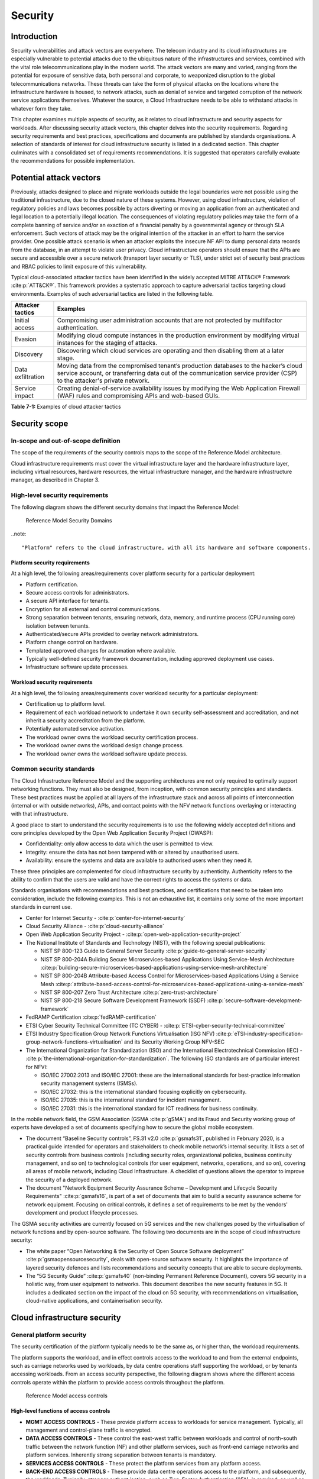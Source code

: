 Security
========

Introduction
------------

Security vulnerabilities and attack vectors are everywhere. The telecom industry and its cloud infrastructures are
especially vulnerable to potential attacks due to the ubiquitous nature of the infrastructures and services, combined
with the vital role telecommunications play in the modern world. The attack vectors are many and varied, ranging
from the potential for exposure of sensitive data, both personal and corporate, to weaponized disruption to the
global telecommunications networks. These threats can take the form of physical attacks on the locations where the
infrastructure hardware is housed, to network attacks, such as denial of service and targeted corruption of the
network service applications themselves. Whatever the source, a Cloud Infrastructure needs to be able to withstand
attacks in whatever form they take.

This chapter examines multiple aspects of security, as it relates to cloud infrastructure and security aspects for
workloads. After discussing security attack vectors, this chapter delves into the security requirements. Regarding
security requirements and best practices, specifications and documents are published by standards organisations. A
selection of standards of interest for cloud infrastructure security is listed in a dedicated section. This chapter
culminates with a consolidated set of requirements recommendations. It is suggested that operators carefully evaluate
the recommendations for possible implementation.

Potential attack vectors
------------------------

Previously, attacks designed to place and migrate workloads outside the legal boundaries were not possible using the
traditional infrastructure, due to the closed nature of these systems. However, using cloud infrastructure, violation
of regulatory policies and laws becomes possible by actors diverting or moving an application from an authenticated and
legal location to a potentially illegal location. The consequences of violating regulatory policies may take the
form of a complete banning of service and/or an exaction of a financial penalty by a governmental agency or through SLA
enforcement. Such vectors of attack may be the original intention of the attacker in an effort to harm the service
provider. One possible attack scenario is when an attacker exploits the insecure NF API to dump personal data records
from the database, in an attempt to violate user privacy. Cloud infrastructure operators should ensure that the APIs are
secure and accessible over a secure network (transport layer security or TLS), under strict set of security best practices
and RBAC policies to limit exposure of this vulnerability.

Typical cloud-associated attacker tactics have been identified in the widely accepted
MITRE ATT&CK® Framework :cite:p:`ATT&CK®`. This framework provides a systematic approach to capture adversarial tactics targeting cloud
environments. Examples of such adversarial tactics are listed in the following table.

+------------------+---------------------------------------------------------------------------------------------------+
| Attacker tactics | Examples                                                                                          |
+==================+===================================================================================================+
| Initial access   | Compromising user administration accounts that are not protected by multifactor authentication.   |
+------------------+---------------------------------------------------------------------------------------------------+
| Evasion          | Modifying cloud compute instances in the production environment by modifying virtual instances    |
|                  | for the staging of attacks.                                                                       |
+------------------+---------------------------------------------------------------------------------------------------+
| Discovery        | Discovering which cloud services are operating and then disabling them at a later stage.          |
+------------------+---------------------------------------------------------------------------------------------------+
| Data             | Moving data from the compromised tenant’s production databases to the hacker’s cloud service      |
| exfiltration     | account, or transferring data out of the communication service provider (CSP) to the attacker's   |
|                  | private network.                                                                                  |
+------------------+---------------------------------------------------------------------------------------------------+
| Service impact   | Creating denial-of-service availability issues by modifying the Web Application Firewall (WAF)    |
|                  | rules and compromising APIs and web-based GUIs.                                                   |
+------------------+---------------------------------------------------------------------------------------------------+

**Table 7-1:** Examples of cloud attacker tactics

Security scope
--------------

In-scope and out-of-scope definition
~~~~~~~~~~~~~~~~~~~~~~~~~~~~~~~~~~~~

The scope of the requirements of the security controls maps to the scope of the Reference Model architecture.

Cloud infrastructure requirements must cover the virtual infrastructure layer and the hardware infrastructure layer,
including virtual resources, hardware resources, the virtual infrastructure manager, and the hardware infrastructure
manager, as described in Chapter 3.

High-level security requirements
~~~~~~~~~~~~~~~~~~~~~~~~~~~~~~~~

The following diagram shows the different security domains that impact the Reference Model:

.. :name: Reference Model Security Domains
.. figure:: ../figures/ch7_security_posture.png
   :alt: "Reference Model Security Domains"

   Reference Model Security Domains

..note::

  "Platform" refers to the cloud infrastructure, with all its hardware and software components.

Platform security requirements
^^^^^^^^^^^^^^^^^^^^^^^^^^^^^^

At a high level, the following areas/requirements cover platform security for a particular deployment:

- Platform certification.
- Secure access controls for administrators.
- A secure API interface for tenants.
- Encryption for all external and control communications.
- Strong separation between tenants, ensuring network, data, memory, and runtime process (CPU running core)
  isolation between tenants.
- Authenticated/secure APIs provided to overlay network administrators.
- Platform change control on hardware.
- Templated approved changes for automation where available.
- Typically well-defined security framework documentation, including approved deployment use cases.
- Infrastructure software update processes.

Workload security requirements
^^^^^^^^^^^^^^^^^^^^^^^^^^^^^^

At a high level, the following areas/requirements cover workload security for a particular deployment:

- Certification up to platform level.
- Requirement of each workload network to undertake it own security self-assessment and accreditation, and not inherit a
  security accreditation from the platform.
- Potentially automated service activation.
- The workload owner owns the workload security certification process.
- The workload owner owns the workload design change process.
- The workload owner owns the workload software update process.

Common security standards
~~~~~~~~~~~~~~~~~~~~~~~~~

The Cloud Infrastructure Reference Model and the supporting architectures are not only required to optimally support
networking functions. They must also be designed, from inception, with common security principles and standards. These
best practices must be applied at all layers of the infrastructure stack and across all points of interconnection
(internal or with outside networks), APIs, and contact points with the NFV network functions overlaying or interacting
with that infrastructure.

A good place to start to understand the security requirements is to use the following widely accepted definitions and
core principles developed by the Open Web Application Security Project (OWASP):

- Confidentiality: only allow access to data which the user is permitted to view.
- Integrity: ensure the data has not been tampered with or altered by unauthorised users.
- Availability: ensure the systems and data are available to authorised users when they need it.

These three principles are complemented for cloud infrastructure security by authenticity. Authenticity refers to the
ability to confirm that the users are valid and have the correct rights to access the systems or data.

Standards organisations with recommendations and best practices, and certifications that need to be taken into
consideration, include the following examples. This is not an exhaustive list, it contains only some of the more
important standards in current use.

- Center for Internet Security - :cite:p:`center-for-internet-security`

- Cloud Security Alliance - :cite:p:`cloud-security-alliance`

- Open Web Application Security Project - :cite:p:`open-web-application-security-project`

- The National Institute of Standards and Technology (NIST), with the following special publications:

  - NIST SP 800-123 Guide to General Server Security :cite:p:`guide-to-general-server-security`

  - NIST SP 800-204A Building Secure Microservices-based Applications Using Service-Mesh Architecture :cite:p:`building-secure-microservices-based-applications-using-service-mesh-architecture`

  - NIST SP 800-204B Attribute-based Access Control for Microservices-based Applications Using a Service Mesh :cite:p:`attribute-based-access-control-for-microservices-based-applications-using-a-service-mesh`

  - NIST SP 800-207 Zero Trust Architecture :cite:p:`zero-trust-architecture`

  - NIST SP 800-218 Secure Software Development Framework (SSDF) :cite:p:`secure-software-development-framework`

- FedRAMP Certification :cite:p:`fedRAMP-certification`

- ETSI Cyber Security Technical Committee (TC CYBER) - :cite:p:`ETSI-cyber-security-technical-committee`

- ETSI Industry Specification Group Network Functions Virtualisation (ISG NFV) :cite:p:`eTSI-industry-specification-group-network-functions-virtualisation` and its Security Working Group NFV-SEC

- The International Organization for Standardization (ISO) and the International Electrotechnical Commission (IEC) - :cite:p:`the-international-organization-for-standardization`. The following ISO standards are of particular interest for NFVI:

  - ISO/IEC 27002:2013 and ISO/IEC 27001: these are the international standards for best-practice information security
    management systems (ISMSs).
  - ISO/IEC 27032: this is the international standard focusing explicitly on cybersecurity.
  - ISO/IEC 27035: this is the international standard for incident management.
  - ISO/IEC 27031: this is the international standard for ICT readiness for business continuity.

In the mobile network field, the GSM Association (GSMA :cite:p:`gSMA`) and its Fraud and Security working group
of experts have developed a set of documents specifying how to secure the global mobile ecosystem.

- The document “Baseline Security controls”, FS.31 v2.0 :cite:p:`gsmafs31`, published in February 2020, is a practical guide intended for operators and
  stakeholders to check mobile network’s internal security. It lists a set of security controls from business controls
  (including security roles, organizational policies, business continuity management, and so on) to technological controls
  (for user equipment, networks, operations, and so on), covering all areas of mobile network, including Cloud Infrastructure.
  A checklist of questions allows the operator to improve the security of a deployed network.
- The document "Network Equipment Security Assurance Scheme – Development and Lifecycle Security Requirements" :cite:p:`gsmafs16`,
  is part of a set of documents that aim to build a security assurance scheme for network equipment. Focusing on critical controls,
  it defines a set of requirements to be met by the vendors' development and product lifecycle processes.

The GSMA security activities are currently focused on 5G services and the new challenges posed by the virtualisation of network
functions and by open-source software. The following two documents are in the scope of cloud infrastructure security:

- The white paper “Open Networking & the Security of Open Source Software deployment”  :cite:p:`gsmaopensourcesecurity`,
  deals with open-source software security. It highlights the importance of layered security defences and lists
  recommendations and security concepts that are able to secure deployments.
- The “5G Security Guide” :cite:p:`gsmafs40` (non-binding Permanent Reference Document), covers 5G security in a holistic way,
  from user equipment to networks. This document describes the new security features in 5G. It includes a dedicated section on
  the impact of the cloud on 5G security, with recommendations on virtualisation, cloud-native applications, and containerisation
  security.

Cloud infrastructure security
-----------------------------

General platform security
~~~~~~~~~~~~~~~~~~~~~~~~~

The security certification of the platform typically needs to be the same as, or higher than, the workload requirements.

The platform supports the workload, and in effect controls access to the workload to and from the external endpoints,
such as carriage networks used by workloads, by data centre operations staff supporting the workload, or by tenants
accessing workloads. From an access security perspective, the following diagram shows where the different access controls
operate within the platform to provide access controls throughout the platform.

.. :name: Reference Model Access Controls
.. figure:: ../figures/ch7-data-access-model.png
   :alt: "Reference Model access controls"

   Reference Model access controls

High-level functions of access controls
^^^^^^^^^^^^^^^^^^^^^^^^^^^^^^^^^^^^^^^

- **MGMT ACCESS CONTROLS** - These provide platform access to workloads for service management. Typically, all management
  and control-plane traffic is encrypted.
- **DATA ACCESS CONTROLS** - These control the east-west traffic between workloads and control of north-south traffic
  between the network function (NF) and other platform services, such as front-end carriage networks and platform services.
  Inherently strong separation between tenants is mandatory.
- **SERVICES ACCESS CONTROLS** - These protect the platform services from any platform access.
- **BACK-END ACCESS CONTROLS** - These provide data centre operations access to the platform, and subsequently, the
  workloads. Typically, stronger authent,ication, such as Two-Factor Authentication (2FA), is required, as well as the use
  of technologies, such as Role-Based Access Control (RBAC) and encryption. Application Programming Interface (API)
  gateways may be required for automated/script-driven processes.
- **FRONT-END ACCESS CONTROLS** - These protect the platform from malicious carriage network access and provide
  connectivity for specific workloads to specific carriage networks. Carriage networks are those networks that are
  provided as public networks and are operated by carriers, in this case with interfaces that are usually subnetworks or
  virtual networks.
- **TENANT ACCESS CONTROLS** - These provide appropriate tenant access controls to specific platform services and tenant
  workloads. These controls include Role-Based Access Control (RBAC), authentication controls as appropriate for the
  access arrangement, and Application Programming Interface (API) gateways for automated/script-driven processes.

General security requirements for the cloud infrastructure
^^^^^^^^^^^^^^^^^^^^^^^^^^^^^^^^^^^^^^^^^^^^^^^^^^^^^^^^^^

**System hardening**

- Adhering to the principle of least privilege, there is no login to the root on any platform systems when root
  privileges are not required.

..note::

    Platform systems are those systems that are associated with the platform. They include systems that directly
    or indirectly affect the viability of the platform.

- Ensure that all the platform's components, including hypervisors, VMs, and so on, are kept up to date with the
  latest patch.
- To tightly control access to resources and protect them from malicious access and introspection, Linux
  Security Modules, such as SELinux, should be used to enforce access rules.

**Vulnerability management**

- Security defects must be reported.
- The Cloud Infrastructure components must be continuously analysed from deployment to runtime. The cloud infrastructure
  must offer tools to check the code libraries and all other code against the
  Common Vulnerabilities and Exposures (CVE) databases :cite:p:`common-vulnerabilities-and-exposures` to identify the presence of any
  known vulnerabilities. The CVE is a list of publicly disclosed vulnerabilities and exposures that is maintained by
  MITRE :cite:p:`mITRE`. Each vulnerability is characterised by an identifier, a description, a date, and
  comments.
- When a vulnerability is discovered on a component (from operating systems to virtualisation layer components), the
  remediation action depends on its severity. The Common Vulnerability Scoring System (CVSS) :cite:p:`common-vulnerability-scoring-system` allows you to calculate a vulnerability score. It is an open framework widely used in
  vulnerability management tools. The CVSS is owned and managed by the Forum of Incident Response and Security Teams
  (FIRST). The CVSS consists of three metric groups: base, temporal, and environmental. The base metrics produce a score
  ranging from 0 to 10. This score can then be refined using temporal and environmental metrics. The numerical score can
  be translated into a qualitative representation of the severity: low, medium, high, or critical. The severity score
  (or the associated qualitative representation) allows organisations to prioritise the remediation activities, with high
  scores mandating a fast response time. The vulnerable components must then be patched or replaced, or their access must
  be restricted.
- Security patches must be obtained from an authorised source, to ensure their integrity. Patches must be tested and
  validated in a preproduction environment before being deployed into production.

**Platform access**

- Restrict traffic only to traffic that is necessary, and deny all other traffic, including traffic to and from the
  backend.
- Provide protections between the internet and the workloads, including web and volumetrics attack preventions.
- All host-to-host communications within the cloud provider network are to be cryptographically protected in transit.
- Use cryptographically protected protocols for administrative access to the platform.
- Data centre operations staff and systems must use management protocols that limit security risk, such as SNMPv3,
  SSH v2, ICMP, NTP, syslog, and TLS v1.2 or higher.
- Processes for managing platform access control filters must be documented, followed, and monitored.
- Role-Based Access Control (RBAC) must apply to all access to platform systems.
- All access to APIs, including backend APIs, must use the TLS protocol.

**Security hardware assist for data in use**

- Server hardware architectures offer various technologies to assist with protecting data in use. The following table
  categorizes such technologies.

+----------------------+----------------------+-------------------------+----------------------+-----------------------+
| HW technology        | Which security       | Where it must be        | How to operationally | How to assure benign  |
|                      | threat it mitigates  | enabled                 | activate             | workloads are run     |
+======================+======================+=========================+======================+=======================+
| Memory encryption on | Protects data going  | Server HW and BIOS.     | Configure BIOS. On   | Performed by          |
| the level of the     | between the CPU and  |                         | virtualised software | application           |
| whole physical       | the memory DIMMs.    |                         | infrastructure label | scheduling using      |
| server.              |                      |                         | nodes to influence   | node labels.          |
|                      |                      |                         | scheduling.          |                       |
|                      |                      |                         |                      |                       |
+----------------------+----------------------+-------------------------+----------------------+-----------------------+
| Memory encryption on | HW-protected data    | Server HW, BIOS, and    | Configure BIOS and   | Remote attestation    |
| the level of the     | between the VMs.     | hypervisor and guests   | hypervisor. On       | of the freshly spun   |
| VMs.                 |                      | (paravirtualised        | virtualised software | up VM, to provide     |
|                      |                      | generally only in the   | infrastructure label | measurements of the   |
|                      |                      | guest BIOS).            | nodes to influence   | VM and of the         |
|                      |                      | Attestation if          | scheduling.          | platform patch level. |
|                      |                      | assurance of workload   |                      |                       |
|                      |                      | is required.            |                      |                       |
+----------------------+----------------------+-------------------------+----------------------+-----------------------+
| Secure enclaves      | HW-protected         | Server HW and BIOS,     | Configure the BIOS   | Remote attestation of |
| within application.  | specific application | hypervisor if used,     | and the hypervisor,  | freshly spun up       |
|                      | code and data in     | device plugin if        | if used. If          | enclave, to provide   |
|                      | memory, from         | Kubernetes is used, and | Kubernetes is used,  | measurements of the   |
|                      | processes running at | in application.         | then the pod         | enclave and of the    |
|                      | higher privilege     | Attestation if          | descriptor requests  | platform patch level. |
|                      | levels, such as OS   | assurance of workload   | for such resources.  |                       |
|                      | or hypervisor.       | required.               |                      |                       |
+----------------------+----------------------+-------------------------+----------------------+-----------------------+

- Using computing accelerators, such as FPGA or GPU, that are connected via an I/O link, such as PCI Express, breaks
  the confidentiality property, unless HW-assisted encryption of the I/O transfers, runtime encryption of the
  accelerated workload, and attestation of the accelerated workload can be guaranteed.

**Workload security**

- Restrict traffic to and from the workload only to traffic that is necessary, and deny all other traffic.
- Support zoning within a tenant workload using application-level filtering.
- Do not expose tenant-internal IP address details to another tenant.
- All production workloads must be separated from all non-production workloads, including separation between
  non-hosted non-production external networks.

**Confidentiality and integrity**

- All data persisted to primary, replica, or backup storage is to be encrypted.

**Monitoring and security audit**

- All platform security logs are to be time-synchronised.
- Logs are to be regularly scanned for events of interest.
- The cloud services must be regularly tested for vulnerability and penetration.

**Platform provisioning and LCM**

- A platform change management process that is documented, properly communicated to staff and tenants, and rigorously
  followed.
- A process to check change management adherence that is implemented and rigorously followed.
- An approved system or process for last-resort access must exist for the platform.
- Where there are multiple hosting facilities used in the provisioning of a service, network communications between the
  facilities for the purpose of backup, management, and workload communications are cryptographically protected in
  transit between data centre facilities.
- Continuous cloud security compliance is mandatory.
- An incident response plan must exist for the platform.

Platform backend access security
~~~~~~~~~~~~~~~~~~~~~~~~~~~~~~~~

- Validate and verify the integrity of the resources management requests coming from a higher orchestration layer to
  the cloud infrastructure manager.

Platform frontend access security
~~~~~~~~~~~~~~~~~~~~~~~~~~~~~~~~~

- Frontend network security at the application level is the responsibility of the workload. However, the platform
  must ensure the isolation and integrity of tenant connectivity to frontend networks.
- The frontend network may provide Distributed Denial Of Service (DDoS) support.

Infrastructure as a Code security
~~~~~~~~~~~~~~~~~~~~~~~~~~~~~~~~~

Infrastructure as a Code (IaaC), alternatively known as Infrastructure as Code (IaC), refers to the software used
for the declarative management of the cloud infrastructure resources. To dynamically address user requirements,
release features incrementally, and deliver more speedily, DevSecOps teams use best practices, including continuous
integration and delivery, and integrate information security controls and scanning tools into these processes, with
with the aim of providing timely and meaningful feedback. This includes identifying vulnerabilities and security
policy violations. With these automated security testing and analysis capabilities, it is of critical value in
detecting vulnerabilities early and maintaining a consistent security policy.

Because of the high complexity of modern Telco cloud infrastructures, even minor IaaC code changes could
disproportionately and sometimes disastrously affect downstream security and privacy. Therefore, the integration of
security testing into the IaaC software development pipeline requires security activities to be automated using
security tools, and integrated with the native DevOps and DevSecOps tools and procedures.

The DevSecOps Automation best practices advocate, among other things, the implementation of a framework for security
automation and programmatic execution, as well as the monitoring of security controls to identify, protect, detect,
respond, and recover from cyber threats. The framework used for IaaC security is based on the joint publication of
the Cloud Security Alliance (CSA) and SAFECode,
"The Six Pillars of DevSecOps: Automation (2020)"
:cite:p:`safecodesixpillarsdevsecops`. This document uses the base definitions and constructs from
ISO 27000 :cite:p:`isoiec270002018`, and the CSA's
Information Security Management through Reflexive Security :cite:p:`csaeflexivesec`.

The framework identifies the following five distinct stages:

1. Secure design and architecture.
2. Secure coding (developer IDE and code repository).
3. Continuous build, integration, and testing.
4. Continuous delivery and deployment.
5. Continuous monitoring and runtime defence.

Triggers and checkpoints define transitions within stages. When designing DevSecOps security processes, it should be
borne in mind that when a trigger condition is met, one or more security activities is activated. The outcomes of these
security activities need to determine whether or not the requirements of the process checkpoint are satisfied. If the
outcome of the security activities meets the requirements, the next set of security activities is performed as the
process transition to the next checkpoint, or, alternatively, to the next stage, if the checkpoint is the last one in
the current stage. If, however, the outcome of the security activities does not meet the requirements, then the
process should not be allowed to advance to the next checkpoint. In
":ref:`chapters/chapter07:consolidated security requirements`", the IaaC security activities are presented as security
requirements mapped to particular stages and trigger points.

Security of production and non-production environments
~~~~~~~~~~~~~~~~~~~~~~~~~~~~~~~~~~~~~~~~~~~~~~~~~~~~~~

Telecommunications operators often focus their security efforts on the production environments actively used by their
customers or their employees, or both. This is critical because a breach of these systems can seriously damage the
company and its customers. In addition, production systems often contain the most valuable data, making them attractive
targets for intruders. However, an insecure non-production (development and testing) environment can also create real
problems because they may leave a company open to corporate espionage, sabotage by competitors, and theft of sensitive
data.

Security is about mitigating risk. If operators do not have the same level of security in their non-production
environments compared to production, then an additional level of risk may be introduced. This is especially true if
such non-production environments accept outside connections (for example, for suppliers or partners, which is quite
normal in complex Telco ecosystems). There is a need to monitor the security of these non-production environments. The
gold standard, therefore, is to implement the same security policies in production and non-production infrastructure.
This would reduce risk and typically simplify operations by using the same control tools and processes. However, for
practical reasons, some of the security monitoring rules may differ. As an example, if a company maintains a separate,
isolated environment for infrastructure software development experimentation, the configuration monitoring rules may
be relaxed, in comparison with the production environment, where such experimentation is not allowed. Therefore, in
this document, when dealing with such dilemmas, the focus has been placed on those non-production security requirements
that must be on the same level as in the production environment (typically of **must** type), leaving relaxed
requirements (typically of **should** or **may**) in cases where there is no such necessity.

In the context of contemporary telecommunications technology, the cloud infrastructure typically is considered
Infrastructure as a Code (IaaC). This fact implies that many aspects of code-related security automatically apply to
IaaC. Security aspects of IaaC in the Telco context are discussed in
":ref:`chapters/chapter07:infrastructure as a code security`", which introduces the relevant framework for security
automation and programmatic execution, as well as monitoring of security controls. Organisations need to identify which
of the stages, or activities within these stages, should be performed within the non-production versus production
environments. This mapping will then dictate which security activities defined for particular stages and triggers
(such as vulnerability tests, patch testing, and penetration tests) are mandatory, and which can be regarded as
discretionary.

Workload security and vendor responsibility
-------------------------------------------

Software hardening
~~~~~~~~~~~~~~~~~~

- There must be no hard-coded credentials or clear text passwords in the code and images. The software must support
  configurable or industry-standard password complexity rules.
- The software should be independent of the infrastructure platform (no OS point release dependencies to patch).
- The software must be code-signed. All individual subcomponents are assessed and verified for End-user License
  Agreement (EULA) violations.
- The software should have a process for discovery, classification, communication, and timely resolution of security
  vulnerabilities (that is, bumg bounty, penetration testing/scan findings, and so on).
- The software should support recognised encryption standards. Encryption should be decoupled from the software.
- The software should have support for configurable banners to display authorised use criteria/policies.

Port protection
~~~~~~~~~~~~~~~

- Unused software and unused network ports should be disabled by default.

Software code quality and security
~~~~~~~~~~~~~~~~~~~~~~~~~~~~~~~~~~

- Vendors should use industry-recognized software testing suites.

  - Static and dynamic scanning.
  - Automated static code review with remediation of medium/high/critical security issues. The tool used for static
    code analysis, and analysis of the code being released, must be shared.
  - Dynamic security tests with remediation of medium/high/critical security issues. The tool used for dynamic
    security analysis of code being released must be shared.
  - Penetration tests (pen tests) with remediation of medium/high/critical security issues.
  - The methodology for ensuring that security is included in the Agile/DevOps delivery lifecycle for ongoing
    feature enhancement/maintenance.

Alerting and monitoring
~~~~~~~~~~~~~~~~~~~~~~~

- Security event logging: all security events must be logged, including informational events.
- Privilege escalation must be detected.

Logging
~~~~~~~

-  Logging output should support customizable log retention and log rotation.

Workload security: cloud infrastructure operator responsibility
----------------------------------------------------------------

The operator’s responsibility is not only to make sure that security is included in all the vendor-supplied
infrastructure and NFV components, but also to maintain the security functions from an operational and
management perspective. This includes, but is not limited to, securing the following elements:

- Maintaining standard security operational management methods and processes.
- Monitoring and reporting functions.
- Processes to address regulatory compliance failures.
- Support for appropriate incident response and reporting.
- Methods to support appropriate remote attestation certification of the validity of the security components,
  architectures, and methodologies used. This can include the automated TLS certificate lifecycle management for workloads:

  - Accept signing requests for certificates,
  - Generate and manage private keys and Certificate Signing Requests (CSRs),
  - Manage renewal before expiry.

Remote attestation/OpenCIT
~~~~~~~~~~~~~~~~~~~~~~~~~~

Cloud infrastructure operators must ensure that remote attestation methods are used to remotely verify the trust status
of a given cloud infrastructure platform. The concept is based on boot integrity measurements leveraging the Trusted
Platform Module (TPM) built into the underlying hardware. Remote attestation can be provided as a service. It may be
used by the platform owner or by a customer to verify that the platform has booted in a trusted manner. Practical
implementations of the remote attestation service include the Open Cloud Integrity Tool (OpenCIT). OpenCIT provides
‘Trust’ visibility of the cloud infrastructure. It enables compliance in cloud datacenters by establishing the root
of trust, and builds a chain of trust across hardware, operating system, hypervisor, virtual machines, and containers.
It includes asset tagging for location and boundary control. The platform trust and asset tag attestation information
is used by orchestrators and/or policy compliance management to ensure workloads are launched on trusted and location-
or boundary-compliant platforms. They provide the necessary visibility and auditability of infrastructure in both
public and private cloud environments.

Workload image
~~~~~~~~~~~~~~

Only workload images from trusted sources may be used. Secrets must be stored outside the images.

It is easy to tamper with workload images. It requires only a few seconds to insert some malware into a workload image
file while it is being uploaded to an image database or transferred from an image database to a compute node. To guard
against this danger, workload images must be cryptographically signed and verified during launch time. This can be
achieved by setting up a signing authority and modifying the hypervisor configuration to verify an image’s signature
before it is launched.

To implement image security, the workload operator must test the image and the supplementary components, to verify that
everything conforms to the security policies and best practices. The use of image scanners, such as OpenSCAP or Trivy,
to determine security vulnerabilities is recommended.

CIS hardened images should be used whenever possible. CIS provides, for example, virtual machine hardened images based
on CIS benchmarks for various operating systems. Another best practice is to use minimalist base images whenever
possible.

Images are stored in registries. The images registry must contain vetted images only. The registry must remain a source
of trust for images over time. Images must therefore be continuously scanned to identify vulnerabilities and out-of-date
versions, as described previously. Access to the registry is an important security risk. It must be granted by a
dedicated authorisation process and through secure networks that enforce authentication, integrity, and confidentiality.

Networking security zoning
~~~~~~~~~~~~~~~~~~~~~~~~~~

Network segmentation is important for ensuring that applications can only communicate with those applications with
which they are supposed to communicate. To prevent a workload from impacting other workloads or hosts, it is good
practice to separate workload traffic and management traffic. This prevents attacks by VMs or containers breaking
into the management infrastructure. It is also best to separate the VLAN traffic into appropriate groups and disable
all other VLANs that are not in use. Likewise, workloads of similar functionalities can be grouped into specific zones
and their traffic isolated. Each zone can be protected using access control policies and a dedicated firewall based on
the required security level.

It is recommended to set network security policies following the principle of least privileged, only allowing
approved protocol flows. For example, set 'default deny' for inbound flows and add the approved policies required for
the functioning of the application running on the NFV infrastructure.

Volume encryption
~~~~~~~~~~~~~~~~~

Virtual volume disks associated with workloads may contain sensitive data. Therefore, they need to be protected.
It is best practice is to secure the workload volumes by encrypting them and storing the cryptographic keys in safe
locations. Encryption functions rely on a cloud infrastructure internal key management service. Be aware that the
decision to encrypt the volumes might cause reduced performance. Therefore, the decision to encrypt needs to be
dependent on the requirements of the given infrastructure. The Trusted Platform Module (TPM) module can also be used
to store these keys securely. The hypervisor should also be configured to securely erase the virtual volume disks,
in the event of application crashes, or in case it is intentionally destroyed to protect it from unauthorized access.

For sensitive data encryption, when data sovereignty is required, an external Hardware Security Module (HSM) should
be integrated, in order to protect the cryptographic keys. A HSM is a physical device which manages and stores
secrets. Usage of an HSM strengthens the security of the secrets. For 5G services, GSMA FASG recommends the
implementation of an HSM to secure the storage of the Universal Integrated Circuit Card (UICC) credentials.

Root of trust for measurements
~~~~~~~~~~~~~~~~~~~~~~~~~~~~~~

The following sections define the mechanisms to ensure the integrity of the infrastructure pre-boot and post-boot
(running). The following definitions detail a set of terms used in those sections.

- The hardware root of trust helps with the pre-boot and post-boot security issues.
- The Unified Extensible Firmware Interface (UEFI) adheres to standards defined by an industry consortium. Vendors
  (hardware and software) and solution providers collaborate to define common interfaces, protocols, and structures
  for computing platforms.
- The Platform Configuration Register (PCR) is a memory location in the TPM that is used to store TPM Measurements
  (hash values generated by the SHA-1 standard hashing algorithm). The PCRs are cleared only on TPM reset. UEFI
  defines 24 PCRs, of which the first 16, PCR 0 - PCR 15, are used to store measures created during the UEFI boot
  process.
- The Root of Trust for Measurement (RTM) is a computing engine that is capable of making integrity measurements.
- The Core Root of Trust for Measurements (CRTM) is a set of instructions executed when performing an RTM.
- Platform Attestation provides proof of validity of the platform’s integrity measurements. For details, see
  ":ref:`chapters/chapter07:remote attestation/opencit`".

Values stored in a PCR cannot be reset (or forged), as they can only be extended. Whenever a measurement is sent to a
TPM, the hash of the concatenation of the current value of the PCR and the new measurement is stored in the PCR. The PCR
values are used to encrypt data. If the proper environment is not loaded, which will result in different PCR values, the
TPM will be unable to decrypt the data.

Static Root of Trust for Measurement
^^^^^^^^^^^^^^^^^^^^^^^^^^^^^^^^^^^^

The Static Root of Trust for Measurement (SRTM) begins with measuring and verifying the integrity of the BIOS firmware.
It then measures additional firmware modules, verifies their integrity, and adds each component’s measure to an SRTM
value. The final value represents the expected state of the boot path loads. The SRTM stores the results as one or more
values stored in PCR storage. In the SRTM, the CRTM resets PCRs 0 to 15 only at boot.

Using a Trusted Platform Module (TPM) as a hardware root of trust, measurements of platform components, such as
firmware, bootloader, and OS kernel, can be securely stored and verified. Cloud infrastructure operators should ensure
that the TPM support is enabled in the platform firmware, so that the platform measurements are correctly recorded
during boot time.

A simple process works in the following way:

1. The BIOS CRTM (Bios Boot Block) is executed by the CPU and is used to measure the BIOS firmware.
2. The SHA1 hash of the result of the measurement is sent to the TPM.
3. The TPM stores this new result hash by extending the currently stored value.
4. The hash comparisons can validate settings, as well as the integrity of the modules.

Cloud infrastructure operators should ensure that OS kernel measurements can be recorded by using a TPM-aware
bootloader (for example, tboot, (see :cite:p:`trusted-boot`)
or shim, (see :cite:p:`shim`)), which can extend the root
of trust up to the kernel level.

The validation of the platform measurements can be performed by the TPM’s launch control policy (LCP) or through
the remote attestation server.

Dynamic Root of Trust for Measurement
^^^^^^^^^^^^^^^^^^^^^^^^^^^^^^^^^^^^^

In the Dynamic Root of Trust for Measurement (DRTM), the RTM for the running environment is stored in the PCRs
starting with PCR 17.

If a remote attestation server is used to monitor platform integrity, the operators should ensure that the
attestation is performed periodically or in a timely manner. Additionally, platform monitoring can be extended to
monitor the integrity of the static file system at run-time by using a TPM-aware kernel module, such as Linux
Integrity Measurement Architecture (IMA). For details, see :cite:p:`integrity-measurement-architecture`. Alternatively,
you can use the trust policies functionality of OpenCIT.
See :cite:p:`open-CIT-3.2-product-guide` for details.

The static file system includes a set of important files and folders which do not change between reboots during the
platform's lifecycle. This allows the attestation server to detect any tampering with the static file system during
the platform's runtime.

Zero Trust Architecture
~~~~~~~~~~~~~~~~~~~~~~~

The sections ":ref:`chapters/chapter07:remote attestation/opencit`" and
":ref:`chapters/chapter07:root of trust for measurements`" provide
methods to ensure the integrity of the infrastructure. The Zero Trust concept goes a step further, by enabling
the operator to build secure by design cloud infrastructure, from hardware to applications. The adoption of
Zero Trust principles mitigates the threats and attacks within an enterprise, a network, or an infrastructure,
thereby ensuring a fine grained segmentation between each component of the system.

Zero Trust Architecture (ZTA), as described in NIST SP 800-207 publication :cite:p:`nistsp800207`, assumes there is no implicit trust granted to assets or
user accounts, whatever their location or ownership. The Zero Trust approach focuses on protecting all types of resources:
data, services, devices, infrastructure components, and virtual and cloud components. Trust is never granted implicitly,
and must be evaluated continuously.

The ZTA principles applied to the cloud infrastructure components are as follows:

- The adoption of least privilege configurations.
- The requirement of authentication and authorization for each entity, service, or session.
- Fine-grained segmentation.
- Separation of the control plane and the data plane.
- Secure internal and external communications.
- The continuous monitoring, testing, and analysing of security.

Zero Trust principles should also be applied to cloud-native applications. With the increasing use of these applications,
which are designed with microservices and deployed using containers as packaging and Kubernetes as an orchestrator, the
security of east-west communications between components must be carefully addressed. The use of secured communication
protocols brings a first level of security. However, considering each component as non-trustworthy will minimize the risk
for applications to be compromised. A good practice is to implement the proxy-based service mesh. This will provide a
framework to build a secured environment for microservices-based applications, offering services such as service
discovery, authentication and authorisation policies enforcement, network resilience, and security monitoring
capabilities. The two documents,
NIST SP 800-204A :cite:p:`NIST-SP-800-204A` \ (Building Secure
Microservices-based Applications Using Service-Mesh Architecture) and
NIST SP 800-204B :cite:p:`NIST-SP-800-204B` \ (Attribute-based Access Control for
Microservices-based Applications Using a Service Mesh), describe service mesh, and provide guidance for the deployment
of service mesh components.

Software supply chain security
------------------------------

Software supply chain attacks are increasing worldwide and can cause serious damage. Many enterprises and
organisations are experiencing these threats. Aqua Security's experts estimated that software supply chain attacks :cite:p:`aqua-security`.
Reuters reported in August 2021 that the ransomware affecting Kaseya Virtual System Administration product :cite:p:`kaseya-ransomware`
caused downtime for over 1500 companies. In the case of the backdoor inserted in codecov software :cite:p:`codecov-hackers`,
hundreds of customers were affected. The SolarWinds attack detailed in Defending against SolarWinds attacks :cite:p:`solarWinds-supply`
is another example of how software suppliers are targeted and, by rebound, their customers affected.
Open-source code weaknesses can also be exploited by attackers. The
Log4J :cite:p:`apache-Log4j` vulnerability, impacting many
applications, is a recent example in this field. When addressing cyber security, the vulnerabilities of the
software supply chain are often not taken into account. Some governments are already alerting and requesting
actions to face these risks. The British government is hardening the law and standards of cyber security for
the supply chain. The US government requested actions to enhance software supply chain security. The security
of the software supply chain is a challenge also pointed out by the European Network and Information Security
Agency, ENISA, in its report NFV Security in 5G - Challenges and Best Practices :cite:p:`apache-Log4j`.


Software security
~~~~~~~~~~~~~~~~~

Software supply chain security is crucial and is made complex by the greater attack surface provided by the
many different supply chains in virtualised, containerised, and edge environments.
All software components must be trusted, from commercial software and open-source
code to proprietary software, as well as the integration of these components.
The SAFECode white paper "Managing Security Risks Inherent in the Use of Third-party Components" :cite:p:`managing-Security` provides
a detailed risk management approach.

To secure the software code, the following methods must be applied:

-  Use best practices coding, such as design pattern, recommended in the Twelve-Factor App :cite:p:`twelve-factor-app`
   or OWASP :cite:p:`secure-coding-practices`.
-  Perform threat modelling, as described in the "Tactical Threat Modeling" :cite:p:`tactical-threat-modeling` document, published by SAFECode.
-  Use trusted, authenticated, and identified software images that are provided by authenticated software
   distribution portals.
-  Require suppliers to provide a Software Bill of Materials to identify all the components parts of their product's
   software releases with their dependencies, and eventually identify the open-source modules.
-  Test the software in a pre-production environment to validate integration.
-  Detect vulnerabilities using security tools scanning and Common Vulnerabilities and Exposures (CVE), and apply
   remediation actions according to their severity ratings.
-  Report and remove vulnerabilities by upgrading components using authenticated software update distribution portals.
-  Actively monitor the open-source software repositories to determine if new versions have been released that address
   identified vulnerabilities discovered in the community.
-  Secure the integration process by securing the software production pipeline.
-  Adopt a DevSecOps approach and rely on testing automation throughout the software build, integration, delivery,
   deployment, and runtime operation to perform automatic security checks, as described in ”Infrastructure
   as a Code Security”.

Open-source software security
~~~~~~~~~~~~~~~~~~~~~~~~~~~~~

Open-source code is present in cloud infrastructure software from BIOS and host operating systems to virtualisation
layer components. The most obvious is represented by Linux, KVM, QEMU, OpenStack, and Kubernetes. Workloads
components can also be composed of open-source code. The proportion of open-source code to an application source code
can vary. It can be partial or total, visible or invisible. Open-source code can be upstream code coming directly
from open-source public repositories, or code within a commercial application or network function.

The strength of open-source code is the availability of code source developed by a community which maintains and
improves it. Integration of open-source code with application source code helps to develop and produce applications
faster. This could, however, introduce security risks if a risk management DevSecOps approach is not implemented.
The GSMA white paper  "Open Networking & the Security of Open Source Software Deployment - Future Networks" :cite:p:`open-networking`
highlights these risks and addresses the challenges coming with open-source code usage. Among the security risks are
poor code quality containing security flaws, an obsolete code with known vulnerabilities, and the lack of knowledge
of the branch activity of the open-source communities. An active branch comes with bugs fixes. This is not the case
with an inactive branch. The GSMA white paper develops means to mitigate these security issues.

Poor code quality is a risk factor. One advantage of open-source code is its transparency. Code can be inspected using
tools with various capabilities, such as open-source software discovery, and static and dynamic code analysis.

Each actor in the whole chain of software production must use a dedicated internal isolated repository separated from
the production environment to store vetted open-source content. This content can include images, as well as the
installer and utilities. These software packages must be signed and the signature must be verified prior to the
installation of the packages or images. Access to the repository must be granted by a dedicated authorization. The
code must be inspected and vulnerabilities identified as described previously. After the software has been validated,
it can be moved to the appropriate production repository.

Software Bill of Materials
~~~~~~~~~~~~~~~~~~~~~~~~~~

To ensure software security, it is crucial to identify the software components and their origins. The
Software Bill of Materials (SBOM), described by the US National Telecommunications and Information Administration
US NTIA :cite:p:`USNTIA`, is a recommended tool for identifying software
components. The SBOM is an inventory of software components and the relationships between them. The NTIA describes
how to establish an SBOM and provides SBOM standard data formats. In the event of vulnerability being detected in a
component, the SBOM inventory is an effective means of identifying the impacted component and of enabling
remediation.

A transparent software supply chain offers benefits for the remediation of vulnerabilities. It also offers benefits
for licensing management and provides assurance of the source and integrity of the components. To achieve and
benefit from this transparency, a shared model must be supported by industry. This is the goal of the work
performed by the US Department of Commerce and the National Telecommunications and Information Administration (NTIA)
and published, in the report "The Minimum Elements for a Software Bill of Materials (SBOM)" :cite:p:`the-minimum-elements`, in July 2021. This document gives
guidance and specifies the minimum elements for the SBOM as a starting point.

A piece of software can be modelled as a hierarchical tree with components and subcomponents. Each
component should have its SBOM, including, as a baseline, the information detailed in the following table.


+------------------------------+---------------------------------------------------+
| **Data field**               | Description                                       |
+==============================+===================================================+
| **Supplier name**            | The name of an entity that creates, defines, and  |
|                              | identifies the components.                        |
+------------------------------+---------------------------------------------------+
| **Component name**           | The designation assigned to a unit of software    |
|                              | defined by the original supplier.                 |
+------------------------------+---------------------------------------------------+
| **Component version**        | The identifier used by the supplier to specify a  |
|                              | change in the software from a previously          |
|                              | identified version.                               |
+------------------------------+---------------------------------------------------+
| **Other unique identifiers** | Other identifiers that are used to identify a     |
|                              | component, or to serve as a look-up key for       |
|                              | relevant databases.                               |
+------------------------------+---------------------------------------------------+
| **Dependency relationship**  | Characterization of the relationship that an      |
|                              | upstream component X is included in software Y.   |
+------------------------------+---------------------------------------------------+
| **Author of SBOM data**      | The name of the entity that creates the SBOM data |
|                              | for this component.                               |
+------------------------------+---------------------------------------------------+
| **Timestamp**                | The record of the date and time of the SBOM data  |
|                              | assembly.                                         |
+------------------------------+---------------------------------------------------+

**Table 7-2**: SBOM components of the data fields. (Source:
NTIA :citr:p:`ntia`)

For more details about each data field, see the NTIA SBOM document. Examples of commonly used identifiers are
provided.

To use SBOMs efficiently and encourage their widespread adoption, information must be generated and shared in a
standard format. This format must be machine-readable, to allow automation. Proprietary formats should not be used.
Multiple data formats exist covering baseline SBOM information. The three key formats, Software Package Data
eXchange (SPDX), CycloneDX, and Software Identification Tags (SWID tags), are interoperable for the core data
fields and use common data syntax representations.

- SPDX :cite:p:`spdx` is an open-source machine-readable format developed under the umbrella of the Linux
  Foundation. SPDX specification 2.2 :cite:p:`spdx-specification-2.2` has been published as the standard
  ISO/IEC 5962:2021. It provides a language for communicating the data, licenses, copyrights, and security
  information associated with software components. With SPDX specification 2.2, multiple file formats are available:
  YAML, JSON, RDF/XML, tag\:value flat text, and xls spreadsheets.

- CycloneDX :cite:p:`cycloneDX` was designed in 2017 for use with the Open Web Application Security Project
  (OWASP) Dependency-Track tool, an open-source component analysis platform that identifies risk in the software
  supply chain. CycloneDX supports a wide range of software components, including applications, containers,
  libraries, files, firmware, frameworks, and operating systems. The CycloneDX project provides standards in XML,
  JSON, and Protocol Buffers, as well as a large collection of official and community supported tools that create or
  interoperate with the standard.

- SWID Tags :cite:p:`swid-tags` is an international XML-based standard used by commercial
  software publishers. It has been published as the standard ISO/IEC 19770-2. The specification defines four types
  of SWID tags: primary, patch, corpus, and supplemental, to describe a software component.

The SBOM should be integrated into the operations of the secure development lifecycle, especially for vulnerabilities
management. It should also evolve in time. When a software component is updated, a new SBOM must be created. The
elements described in this section are part of an ongoing effort. Improvements, such as SBOM integrity and
authenticity, will be added in the future.

Vulnerability identification
~~~~~~~~~~~~~~~~~~~~~~~~~~~~

Vulnerability management must be continuous: from development to runtime, not only on the development process, but
during the entire life of the application, workload, or service. When a public vulnerability on a component is
released, an update of the component must be triggered. When an SBOM recording the code composition is provided,
the affected components are easier to identify. It is essential to remediate the affected components as soon as
possible, because the vulnerability can be exploited by attackers who can exploit code weaknesses.

The CVE and the CVSS must be used to identify vulnerabilities and their severity rating. The CVE identifies,
defines, and catalogues publicly disclosed cybersecurity vulnerabilities. The CVSS is an open framework to
calculate the severity rating of the vulnerabilities.

Image scanning tools, including open-source tools such as Clair or Trivy, are useful for auditing images for
security vulnerabilities. The results of a vulnerabilities scan audit must be analysed carefully when it is applied
to a vendor offering packaged solutions. As patches are not detected by scanning tools, some components can be
detected as obsolete.

.. _testing--certification:

Testing and certification
-------------------------

Testing demarcation points
~~~~~~~~~~~~~~~~~~~~~~~~~~

It is not enough simply to secure all the potential points of entry and hope for the best. Any cloud infrastructure
architecture must be able, as much as possible, to be tested and confirmed to be protected from attack. The ability
to continuously test the infrastructure for vulnerabilities is critical for maintaining the highest possible level
of security. Testing needs to be done both from the inside and the outside of the systems and networks. Below is a
sample of some of the available testing methodologies and frameworks.

- OWASP testing guide
- Penetration Testing Execution Standard, PTES
- Technical Guide to Information Security Testing and Assessment, NIST 800-115 :cite:p:`NIST-800-115`
- Vulnerability Assessment Framework for Cloud Computing (VULCAN), IEEE 2013
- Penetration Testing Framework, VulnerabilityAssessment.co.uk
- Information Systems Security Assessment Framework (ISSAF)
- Open Source Security Testing Methodology Manual (OSSTMM)
- FedRAMP Penetration Test Guidance (US Only)
- CREST Penetration Testing Guide

Ensuring that the security standards and best practices are incorporated into the cloud infrastructure and
architectures must be a shared responsibility. The telecommunications operators interested in building and
maintaining the infrastructures in support of their services, the application vendors developing the network
services to be used by the operators, and the cloud infrastructure vendors creating the infrastructures for
their telecommunications customers must all be responsible for performing this task. Each party needs to
incorporate security and testing components, and maintain operational processes and procedures to address
any security threats or incidents in an appropriate manner. Each of the stakeholders needs to contribute
to the creation of effective security for the cloud infrastructure.

Certification requirements
~~~~~~~~~~~~~~~~~~~~~~~~~~

Security certification should encompass the following elements:

- Security test cases executed and test case results.
- Industry standard compliance achieved (NIST, ISO, PCI, FedRAMP Moderate, and so on).
- Output and analysis from automated static code reviews, dynamic tests, and penetration tests with
  remediation of medium, high, and critical security issues. Tools used for the security testing of software
  that is being released must be shared.
- Details of unremediated low-severity security issues must be shared.
- Threat models performed during the design phase. This includes remediation summaries to mitigate threats
  identified.
- Details of unremediated low-severity security issues.
- Any additional security and privacy requirements implemented in the software deliverable beyond the
  default rules used by security analysis tools.
- Execution of resiliency tests, such as hardware failures or power failure tests.


Cloud infrastructure regulatory compliance
------------------------------------------
Evolving cloud adoption in the telecom industry, now encroaching on its inner sanctum of network services,
brings many benefits for the network operators and their partners, and ultimately to the consumers of
the telecommunication services. However, it also brings major compliance challenges. The telecommunication
industry players can mitigate these challenges by arming themselves with information about which laws they
need to comply with, why they need to comply with them, and how they can do this.

The costs of non-compliance can be heavy. Organisations may not only have to contend with hefty fines and
possible lawsuits, but they may also end up damaging their reputation and, consequently, losing customers,
which would, in turn, adversely affect revenues and profitability.

Compliance means that an operator’s systems, processes, and workflows align with the requirements mandated by the
regulatory regimes imposed by the relevant  governmental and industry regulatory bodies. The need for compliance
extends to the cloud. Therefore, operators must ensure that any data that is stored in their cloud infrastructure,
as well as data that is transferred to and from it, complies with all the relevant data protection laws, including
data residency and privacy laws.

To comply with the laws that apply to an operator’s business, the correct security controls need to be applied. The
applicable laws have specific rules and constraints about how companies can collect, store, and process data in
the cloud. To satisfy these constraints and ensure compliance, the telecom operators should work with their cloud
providers and other partners to implement tight controls. To speed up this process, the operators may start from
augmenting their existing  cybersecurity and information security frameworks to guide their security programs to
implement controls to secure their cloud infrastructure and to achieve regulatory compliance. This process can also
be assisted by support from the cloud providers and from third parties, who can offer their well-proven compliance
offerings, resources, audit reports, dashboards, and ecertain security controls as a service.

After implementing these controls, companies need to train their employees and partners to use the controls properly,
to protect data and maintain the required compliance posture. This is a critical requirement to maintain compliance
by enforcing relevant security guidelines in all aspects of everyday operations, as well as for ensuring a process
of regular assessment of the compliance posture.

Due to the localised nature of the regulatory regimes, this document may not provide any specific compliance
requirements.  However, some examples provided below may help in an operator’ compliance considerations.

Commonly used (in many jurisdictions) compliance audit reports are based on the SOC 2 report from the System and
Organization Controls (SOC) suite of services, standardised by the American Institute of Certified Public
Accountants (AICPA) and meant for service organizations, such as cloud providers. See
AICPA SOC:cite:p:`AICPA` for
details. A SOC 2 report shows whether the cloud provider has implemented the security controls required to comply
with the AICPA’s five “trust services criteria”: security, availability, confidentiality, processing integrity,
and privacy. Operators should request a SOC 2 report from their cloud  providers (public or internal to their
organisations). SOC 2 comprises two types: type 1 and type 2. A type 1 report shows the status and suitability
of the provider’s controls at a particular moment. A type 2 report shows the operational effectiveness of
these controls over a certain period. In cases where a cloud provider is not willing to share an SOC 2 report
because it may contain sensitive information, operators can ask for an SOC 3 report. This is intended as a
general-use report, but can still help to assess the provider’s compliance posture.

Some cloud providers also provide attestations (or, in the case of the private cloud, telecoms should seek
such attestations) to show which of their cloud services have achieved compliance with different frameworks,
such as SOC, but also commonly used frameworks, such as OWASP, ISAE, NIST, ETSI, and the ISO 27000 series,
as well as more geographically localised standard frameworks such as NIST (as used in the U.S.A.), ENISA,
GDPR, and ISM.

The use of the ISO 2700s, OWASP, ISAE, NIST, and ETSI security frameworks for the cloud infrastructure is
referenced in the Common Security Standards and Compliance with Standards sections.

Examples of regulatory frameworks are presented below. It is intended to expand this list of examples in
future releases to cover more jurisdictions and to accommodate changes in the rapidly evolving security and
regulatory landscape.


United States of America (U.S.A.)
~~~~~~~~~~~~~~~~~~~~~~~~~~~~~~~~~

In the United States, the Federal Communications Commission (FCC) :cite:p:`fcc` regulates
interstate and international communications by radio, television, wire, satellite, and cable in all 50 states,
the District of Columbia, and all U.S. overseas territories. The FCC is an independent U.S. government agency
overseen by Congress. The Commission is the federal agency responsible for implementing and enforcing
America’s communications laws and regulations.

National Institute of Standards and Technology
(NIST) Cybersecurity Framework :cite:p:`nist-cyberframework`,
compliance is mandatory for the supply chain for all U.S. federal government agencies. Because this framework
references globally accepted standards, guidelines, and practice, telecom organisations in the U.S.A. and
worldwide can use it to efficiently operate in a global environment and manage new and evolving cybersecurity
risks in the cloud adoption area.


European Union (EU)
~~~~~~~~~~~~~~~~~~~

The overall telecommunications regulatory framework in the European Union (EU) is provided in
The European Electronic Communications Code :cite:p:`the-european-electronic`.

The European Union Agency for Cybersecurity (ENISA) :cite:p:`ENISA` contributes to EU cyber
policy, enhances the trustworthiness of Information and Communications Technology (ICT) products, services,
and processes with cybersecurity certification schemes, cooperates with Member States and EU bodies, and helps
Europe prepare for the cyber challenges of tomorrow. In particular, ENISA performs risk assessments of cloud
computing and works on the European Cybersecurity Certification Scheme
(EUCS) :cite:p:`EUCS` for Cloud Services, which
looks into the certification of the cybersecurity of cloud services.

The General Data Protection Regulation (GDPR) :cite:p:`GDPR` is a set of EU regulations that govern
how data should be protected for EU citizens. It affects organisations that have EU-based customers, even if
these organisations are not themselves based in the EU.


United Kingdom (UK)
~~~~~~~~~~~~~~~~~~~

The Office of Communications (Ofcom) :cite:p:`Ofcom` is the regulator and competition authority
for the UK communications industries. It regulates the television and radio sectors, fixed-line telecoms,
mobiles, postal services, and the airwaves over which wireless devices operate.

The Security of Networks and Information Systems
NIS Regulations in UK:cite:p:`NIS`,
provides legal measures to boost the level of security (both cyber and physical resilience) of network and
information systems for the provision of essential services and digital services.

The UK’s National Cyber Security Centre (NCSC) :cite:p:`NCSC` acts as a bridge between industry
and government. It provides a unified source of advice, guidance, and support on cyber security, including the
management of cyber security incidents. From this perspective, it is critical for cloud-related security in the
UK telecommunications industry. The NCSC is not a regulator. Within the general UK cyber security regulatory
environment, including both NIS and GDPR, the NCSC’s aim is to operate as a trusted, expert, and impartial
advisor to all interested parties. The NCSC supports Security of Networks & Information Systems (NIS)
Regulations.

Data protection in UK is controlled by
Data Protection Act 2018 :cite:p:`data-protection`, which is UK’s
implementation of the EU's General Data Protection Regulation (GDPR).

Australia
~~~~~~~~~

In Australia, the telecommunication sector is regulated by the
Australian Competition & Consumer Commission (ACCC) :cite:p:`accc`.
The ACCC is responsible for the economic regulation of the communications sector. This includes telecommunications, the
National Broadband Network (NBN), and the broadcasting and content sectors.

From the point of view of cloud services security, the
Information Security Manual (ISM) :cite:p:`ism`,
produced by the Australian Cyber Security Centre (ACSC), is of particular importance. The purpose of the ISM is to outline
a cyber security framework that organisations can apply, using their risk management framework, to protect their information
and systems from cyber threats. The ISM is intended for Chief Information Security Officers, Chief Information Officers,
cyber security professionals, and information technology managers. While in general the ISM provides guidelines rather than
mandates, several security controls are, by law, mandatory for cloud-based services used by the Australian telecommunications
operators, in situations involving strategically important data and/or services.

Australia regulates data privacy and protection through a mix of federal, state, and territory laws. The federal
Privacy Act 1988 :cite:p:`privacy-act-1988` (currently under review by the Australian
Government) and the Australian Privacy Principles (APPs), contained in the Privacy Act, regulate the handling of
personal information by relevant entities and under the Privacy Act. The Privacy Commissioner has the authority to conduct
investigations, including its own motion investigations, to enforce the Privacy Act and to seek civil penalties for serious
and egregious breaches, or for repeated breaches of the APPs where an entity has failed to implement remedial efforts.



Consolidated security requirements
----------------------------------

System hardening
~~~~~~~~~~~~~~~~

+-----------------+--------------------------------------------------+-------------------------------------------------+
| Ref             | Requirement                                      | Definition/Note                                 |
+=================+==================================================+=================================================+
| req.sec.gen.001 | The platform **must** maintain the specified     |                                                 |
|                 | configuration.                                   |                                                 |
+-----------------+--------------------------------------------------+-------------------------------------------------+
| req.sec.gen.002 | The systems part of the cloud infrastructure     | Hardening: CIS Password Policy Guide            |
|                 | **must** support password hardening, as defined  |                                                 |
|                 | in CIS Password Policy Guide                     |                                                 |
|                 | :cite:p:`CIS-password-policy`                    |                                                 |
|                 |                                                  |                                                 |
|                 |                                                  |                                                 |
+-----------------+--------------------------------------------------+-------------------------------------------------+
| req.sec.gen.003 | The servers part of the cloud infrastructure     |                                                 |
|                 | **must** support a root of trust and secure      |                                                 |
|                 | boot.                                            |                                                 |
+-----------------+--------------------------------------------------+-------------------------------------------------+
| req.sec.gen.004 | The operating systems of all the parts of the    | NIST SP 800-123                                 |
|                 | cloud infrastructure dealing with servers        |                                                 |
|                 | **must** be hardened by removing or disabling    |                                                 |
|                 | unnecessary services, applications, and network  |                                                 |
|                 | protocols, configuring operating system user     |                                                 |
|                 | authentication, configuring resource controls,   |                                                 |
|                 | installing and configuring additional security   |                                                 |
|                 | controls where needed, and testing the security  |                                                 |
|                 | of the operating system.                         |                                                 |
+-----------------+--------------------------------------------------+-------------------------------------------------+
| req.sec.gen.005 | The platform **must** support operating system-  |                                                 |
|                 | level access control.                            |                                                 |
+-----------------+--------------------------------------------------+-------------------------------------------------+
| req.sec.gen.006 | The platform **must** support secure logging.    |                                                 |
|                 | Logging with the root account must be prohibited |                                                 |
|                 | when the root privileges are not required.       |                                                 |
+-----------------+--------------------------------------------------+-------------------------------------------------+
| req.sec.gen.007 | All parts of the cloud infrastructure dealing    |                                                 |
|                 | with servers **must** be time-synchronized with  |                                                 |
|                 | the authenticated time service.                  |                                                 |
+-----------------+--------------------------------------------------+-------------------------------------------------+
| req.sec.gen.008 | All parts of the cloud infrastructure dealing    |                                                 |
|                 | with servers **must** be regularly updated to    |                                                 |
|                 | address security vulnerabilities.                |                                                 |
+-----------------+--------------------------------------------------+-------------------------------------------------+
| req.sec.gen.009 | The platform **must** support software integrity |                                                 |
|                 | protection and verification, and **must** scan   |                                                 |
|                 | the source code and manifests.                   |                                                 |
+-----------------+--------------------------------------------------+-------------------------------------------------+
| req.sec.gen.010 | The cloud infrastructure **must** support        |                                                 |
|                 | encrypted storage, for example, block, object    |                                                 |
|                 | and file storage, with access to encryption keys |                                                 |
|                 | restricted on a need-to-know basis. Controlled   |                                                 |
|                 | access based on a need to know                   |                                                 |
|                 | :cite:p:`the-18-CIS-critical-security-controls`  |                                                 |
|                 |                                                                                                    |          
+-----------------+--------------------------------------------------+-------------------------------------------------+
| req.sec.gen.011 | The cloud infrastructure **should** support      |                                                 |
|                 | read- and write-only storage partitions (write-  |                                                 |
|                 | only permission to one or more authorized        |                                                 |
|                 | actors).                                         |                                                 |
+-----------------+--------------------------------------------------+-------------------------------------------------+
| req.sec.gen.012 | The operator **must** ensure that only           |                                                 |
|                 | authorized actors have physical access to the    |                                                 |
|                 | underlying infrastructure.                       |                                                 |
+-----------------+--------------------------------------------------+-------------------------------------------------+
| req.sec.gen.013 | The platform **must** ensure that only           |                                                 |
|                 | authorized actors have logical access to the     |                                                 |
|                 | underlying infrastructure.                       |                                                 |
+-----------------+--------------------------------------------------+-------------------------------------------------+
| req.sec.gen.014 | All parts of the cloud infrastructure dealing    |                                                 |
|                 | with servers **should** support measured boot    |                                                 |
|                 | and an attestation server that monitors the      |                                                 |
|                 | measurements of the servers.                     |                                                 |
+-----------------+--------------------------------------------------+-------------------------------------------------+
| req.sec.gen.015 | Any change to the platform **must** be logged as |                                                 |
|                 | a security event. The logged event must include  |                                                 |
|                 | the identity of the entity making the change,    |                                                 |
|                 | the change itself, and the date and time of the  |                                                 |
|                 | change.                                          |                                                 |
+-----------------+--------------------------------------------------+-------------------------------------------------+

**Table 7-3:** System hardening requirements

Platform and access
~~~~~~~~~~~~~~~~~~~

+-----------------+--------------------------------------------------+-------------------------------------------------+
| Ref             | Requirement                                      | Definition/Note                                 |
+=================+==================================================+=================================================+
| req.sec.sys.001 | The platform **must** support authenticated and  |                                                 |
|                 | secure access to APIs, GUIs, and command line    |                                                 |
|                 | interfaces (CLIs).                               |                                                 |
+-----------------+--------------------------------------------------+-------------------------------------------------+
| req.sec.sys.002 | The platform **must** support traffic filtering  |                                                 |
|                 | for workloads (for example, firewalls).          |                                                 |
+-----------------+--------------------------------------------------+-------------------------------------------------+
| req.sec.sys.003 | The platform **must** support secure and         |                                                 |
|                 | encrypted communications, and the                |                                                 |
|                 | confidentiality and integrity of network         |                                                 |
|                 | traffic.                                         |                                                 |
+-----------------+--------------------------------------------------+-------------------------------------------------+
| req.sec.sys.004 | The cloud infrastructure **must** support        | A secure channel enables the transferring of    |
|                 | authentication, integrity, and confidentiality   | data that is resistant to overhearing and       |
|                 | on all network channels.                         | tampering.                                      |
+-----------------+--------------------------------------------------+-------------------------------------------------+
| req.sec.sys.005 | The cloud infrastructure **must** segregate the  |                                                 |
|                 | underlay and overlay networks.                   |                                                 |
+-----------------+--------------------------------------------------+-------------------------------------------------+
| req.sec.sys.006 | The cloud infrastructure must be able to utilize |                                                 |
|                 | the cloud infrastructure manager identity        |                                                 |
|                 | lifecycle management capabilities.               |                                                 |
+-----------------+--------------------------------------------------+-------------------------------------------------+
| req.sec.sys.007 | The platform **must** implement controls         |                                                 |
|                 | enforcing the separation of duties and           |                                                 |
|                 | privileges, least privilege use and least common |                                                 |
|                 | mechanism (role-based access control).           |                                                 |
+-----------------+--------------------------------------------------+-------------------------------------------------+
| req.sec.sys.008 | The platform **must** be able to assign the      | Communication between different trust domains   |
|                 | entities that comprise the tenant networks to    | is not allowed, by default.                     |
|                 | different trust domains.                         |                                                 |
+-----------------+--------------------------------------------------+-------------------------------------------------+
| req.sec.sys.009 | The platform **must** support the creation of    | These may be uni-directional relationships      |
|                 | trust relationships between trust domains.       | where the trusting domain trusts another domain |
|                 |                                                  | (the “trusted domain”) to authenticate users    |
|                 |                                                  | for them, or to allow access to its resources   |
|                 |                                                  | from the trusted domain. In a bidirectional     |
|                 |                                                  | relationship, both domains are “trusting” and   |
|                 |                                                  | “trusted”.                                      |
+-----------------+--------------------------------------------------+-------------------------------------------------+
| req.sec.sys.010 | For two or more domains without existing trust   |                                                 |
|                 | relationships, the platform **must not** allow   |                                                 |
|                 | the effect of an attack on one domain to impact  |                                                 |
|                 | the other domains, either directly or            |                                                 |
|                 | indirectly.                                      |                                                 |
+-----------------+--------------------------------------------------+-------------------------------------------------+
| req.sec.sys.011 | The platform **must not** reuse the same         |                                                 |
|                 | authentication credentials (for example, a key-  |                                                 |
|                 | pair) on different platform components (for      |                                                 |
|                 | example, on different hosts, or different        |                                                 |
|                 | services).                                       |                                                 |
+-----------------+--------------------------------------------------+-------------------------------------------------+
| req.sec.sys.012 | The platform **must** protect all secrets by     | For example, in OpenStack Barbican.             |
|                 | using strong encryption techniques and storing   |                                                 |
|                 | the protected secrets externally from the        |                                                 |
|                 | component.                                       |                                                 |
+-----------------+--------------------------------------------------+-------------------------------------------------+
| req.sec.sys.013 | The platform **must** provide secrets            |                                                 |
|                 | dynamically as and when needed.                  |                                                 |
+-----------------+--------------------------------------------------+-------------------------------------------------+
| req.sec.sys.014 | The platform **should** use Linux Security       |                                                 |
|                 | Modules, such as SELinux, to control access to   |                                                 |
|                 | resources.                                       |                                                 |
+-----------------+--------------------------------------------------+-------------------------------------------------+
| req.sec.sys.015 | The platform **must not** contain back-door      |                                                 |
|                 | entries (such as unpublished access points,      |                                                 |
|                 | APIs, and so on).                                |                                                 |
+-----------------+--------------------------------------------------+-------------------------------------------------+
| req.sec.sys.016 | Login access to the platform's components        | Hardened jump servers isolated from             |
|                 | **must** be through encrypted protocols, such as | external networks are recommended.              |
|                 | SSH v2 or TLS v1.2, or higher.                   |                                                 |
+-----------------+--------------------------------------------------+-------------------------------------------------+
| req.sec.sys.017 | The platform **must** provide the capability of  |                                                 |
|                 | using digital certificates that comply with      |                                                 |
|                 | X.509 standards issued by a trusted              |                                                 |
|                 | certification authority.                         |                                                 |
+-----------------+--------------------------------------------------+-------------------------------------------------+
| req.sec.sys.018 | The platform **must** provide the ability to     |                                                 |
|                 | allow certificate renewal and revocation.        |                                                 |
+-----------------+--------------------------------------------------+-------------------------------------------------+
| req.sec.sys.019 | The platform **must** provide the ability to     |                                                 |
|                 | test the validity of a digital certificate       |                                                 |
|                 | (CA signature, validity period, non-revocation,  |                                                 |
|                 | identity).                                       |                                                 |
+-----------------+--------------------------------------------------+-------------------------------------------------+
| req.sec.sys.020 | The cloud infrastructure architecture **should** | Zero Trust Architecture (ZTA) described in NIST |
|                 | rely on Zero Trust principles to build a secure  | SP 800-207                                      |
|                 | by design environment.                           |                                                 |
+-----------------+--------------------------------------------------+-------------------------------------------------+

**Table 7-4:** Platform and access requirements

Confidentiality and integrity
~~~~~~~~~~~~~~~~~~~~~~~~~~~~~

+----------------+----------------------------------------------------------------------------+------------------------+
| Ref            | Requirement                                                                | Definition/Note        |
+================+============================================================================+========================+
| req.sec.ci.001 | The platform **must** support the confidentiality and integrity of data    |                        |
|                | at rest and in transit.                                                    |                        |
+----------------+----------------------------------------------------------------------------+------------------------+
| req.sec.ci.002 | The platform **should** support self-encrypting storage devices.           |                        |
+----------------+----------------------------------------------------------------------------+------------------------+
| req.sec.ci.003 | The platform **must** support the confidentiality and integrity of data-   |                        |
|                | related metadata.                                                          |                        |
+----------------+----------------------------------------------------------------------------+------------------------+
| req.sec.ci.004 | The platform **must** support the confidentiality of processes and         |                        |
|                | restrict information sharing to the process owner only (for example, the   |                        |
|                | tenant).                                                                   |                        |
+----------------+----------------------------------------------------------------------------+------------------------+
| req.sec.ci.005 | The platform **must** support the confidentiality and integrity of         |                        |
|                | process-related metadata and restrict information sharing to the process   |                        |
|                | owner only (for example, the tenant).                                      |                        |
+----------------+----------------------------------------------------------------------------+------------------------+
| req.sec.ci.006 | The platform **must** support the confidentiality and integrity of         |                        |
|                | workload resource utilization (RAM, CPU, storage, network I/O, cache,      |                        |
|                | hardware offload), and restrict information sharing to the workload owner  |                        |
|                | only (for example, the, tenant).                                           |                        |
+----------------+----------------------------------------------------------------------------+------------------------+
| req.sec.ci.007 | The platform **must not** allow memory inspection by any other actor than  | Admin access must be   |
|                | the authorized actors for the entity to which memory is assigned (such as  | carefully regulated.   |
|                | the tenants owning the workload), for lawful inspection, and by secure     |                        |
|                | monitoring services.                                                       |                        |
+----------------+----------------------------------------------------------------------------+------------------------+
| req.sec.ci.008 | The cloud infrastructure **must** support the segregation of the tenant    |                        |         
|                | networks.                                                                  |                        |
+----------------+----------------------------------------------------------------------------+------------------------+
| req.sec.ci.009 | For sensitive data encryption, the key management service **should**       |                        |
|                | leverage a hardware security module to manage and protect cryptographic    |                        |
|                | keys.                                                                      |                        |
+----------------+----------------------------------------------------------------------------+------------------------+

**Table 7-5:** Confidentiality and integrity requirements

Workload security
~~~~~~~~~~~~~~~~~

+----------------+----------------------------------------------------------------------------+------------------------+
| Ref            | Requirement                                                                | Definition/Note        |
+================+============================================================================+========================+
| req.sec.wl.001 | The platform **must** support a workload placement policy.                 |                        |
+----------------+----------------------------------------------------------------------------+------------------------+
| req.sec.wl.002 | The cloud infrastructure **must** provide methods to ensure the            |                        |
|                | platform’s trust status and integrity (for example, remote attestation,    |                        |
|                | trusted platform module).                                                  |                        |
+----------------+----------------------------------------------------------------------------+------------------------+
| req.sec.wl.003 | The platform **must** support the secure provisioning of workloads.        |                        |
+----------------+----------------------------------------------------------------------------+------------------------+
| req.sec.wl.004 | The platform **must** support location assertion (for mandated in-country  |                        |
|                | or location requirements).                                                 |                        |
+----------------+----------------------------------------------------------------------------+------------------------+
| req.sec.wl.005 | The platform **must** support the separation of production and             |                        |
|                | non-production workloads.                                                  |                        |
+----------------+----------------------------------------------------------------------------+------------------------+
| req.sec.wl.006 | The platform **must** support the separation of workloads based on their   |                        |
|                | categorisation (for example, payment card information, healthcare, and so  |                        |
|                | on).                                                                       |                        |
+----------------+----------------------------------------------------------------------------+------------------------+
| req.sec.wl.007 | The operator **should** implement processes and tools to verify NF         |                        |
|                | authenticity and integrity.                                                |                        |
+----------------+----------------------------------------------------------------------------+------------------------+

**Table 7-6:** Workload security requirements

Image security
~~~~~~~~~~~~~~

+-----------------+----------------------------------------------------------------------------------+-----------------+
| Ref             | Requirement                                                                      | Definition/Note |
+=================+==================================================================================+=================+
| req.sec.img.001 | Images must be scanned, in order to be kept free from known vulnerabilities.     |                 |
+-----------------+----------------------------------------------------------------------------------+-----------------+
| req.sec.img.002 | Images must be scanned, in order to be kept free from known vulnerabilities.     |                 |
+-----------------+----------------------------------------------------------------------------------+-----------------+
| req.sec.img.003 | Images must not be configured to run with privileges higher than those of the    |                 |
|                 | actor who is authorized to run them.                                             |                 |
+-----------------+----------------------------------------------------------------------------------+-----------------+
| req.sec.img.004 | Images **must** only be accessible to authorized actors.                         |                 |
+-----------------+----------------------------------------------------------------------------------+-----------------+
| req.sec.img.005 | Image registries **must** only be accessible to authorized actors.               |                 |
+-----------------+----------------------------------------------------------------------------------+-----------------+
| req.sec.img.006 | Image registries **must** only be accessible over secure networks that enforce   |                 |
|                 | authentication, integrity, and confidentiality.                                  |                 |
+-----------------+----------------------------------------------------------------------------------+-----------------+
| req.sec.img.007 | Image registries **must** be clear of vulnerable and out of date versions.       |                 |
+-----------------+----------------------------------------------------------------------------------+-----------------+
| req.sec.img.008 | Images **must not** include any secrets. Secrets include passwords, cloud        |                 |
|                 | provider credentials, SSH keys, TLS certificate keys, and so on.                 |                 |
+-----------------+----------------------------------------------------------------------------------+-----------------+
| req.sec.img.009 | CIS hardened images **should** be used whenever possible.                        |                 |
+-----------------+----------------------------------------------------------------------------------+-----------------+
| req.sec.img.010 | Minimalist base images **should** be used whenever possible.                     |                 |
+-----------------+----------------------------------------------------------------------------------+-----------------+

**Table 7-7:** Image security requirements

Security LCM
~~~~~~~~~~~~

+-----------------+---------------------------------------------------------------------------+------------------------+
| Ref             | Requirement                                                               | Definition/Note        |
+=================+===========================================================================+========================+
| req.sec.lcm.001 | The platform **must** support secure provisioning, availability, and      | Secure clean-up:       |
|                 | deprovisioning (secure clean-up) of workload resources where secure       | tear-down, defending   |
|                 | clean-up includes tear-down, and defence against virus attacks or other   | against virus attacks  |
|                 | attacks.                                                                  | or other attacks, or   |
|                 |                                                                           | observing of           |
|                 |                                                                           | cryptographic or user  |
|                 |                                                                           | service data.          |
+-----------------+---------------------------------------------------------------------------+------------------------+
| req.sec.lcm.002 | Cloud operations staff and systems **must** use management protocols      |                        |
|                 | limiting security risk, such as SNMPv3, SSH v2, ICMP, NTP, syslog, and    |                        |
|                 | TLS v1.2 or higher.                                                       |                        |
+-----------------+---------------------------------------------------------------------------+------------------------+
| req.sec.lcm.003 | The cloud operator **must** implement and strictly follow change          |                        |
|                 | management processes for the cloud infrastructure, cloud infrastructure   |                        |
|                 | manager, and other components of the cloud, and platform change control   |                        |
|                 | on hardware.                                                              |                        |
+-----------------+---------------------------------------------------------------------------+------------------------+
| req.sec.lcm.004 | The cloud operator **should** support automated templated approved        | Templated approved     |
|                 | changes.                                                                  | changes for automation |
|                 |                                                                           | where available.       |
+-----------------+---------------------------------------------------------------------------+------------------------+
| req.sec.lcm.005 | The platform **must** provide logs. These logs must be regularly          |                        |
|                 | monitored for anomalous behaviour.                                        |                        |
+-----------------+---------------------------------------------------------------------------+------------------------+
| req.sec.lcm.006 | The platform **must** verify the integrity of all resource management     |                        |
|                 | requests.                                                                 |                        |
+-----------------+---------------------------------------------------------------------------+------------------------+
| req.sec.lcm.007 | The platform **must** be able to update newly instantiated, suspended,    |                        |
|                 | hibernated, migrated, and restarted images with the current time          |                        |
|                 | information.                                                              |                        |
+-----------------+---------------------------------------------------------------------------+------------------------+
| req.sec.lcm.008 | The platform **must** be able to update newly instantiated, suspended,    |                        |
|                 | hibernated, migrated, and restarted images with the relevant DNS          |                        |
|                 | information.                                                              |                        |
+-----------------+---------------------------------------------------------------------------+------------------------+
| req.sec.lcm.009 | The platform **must** be able to update the tags of newly instantiated,   |                        |
|                 | suspended, hibernated, migrated, and restarted images with the relevant   |                        |
|                 | geolocation (geographical) information.                                   |                        |
+-----------------+---------------------------------------------------------------------------+------------------------+
| req.sec.lcm.010 | The platform **must** log all changes to geolocation along with the       |                        |
|                 | mechanisms and sources of the location information (that is, GPS, IP      |                        |
|                 | block, and timing).                                                       |                        |
+-----------------+---------------------------------------------------------------------------+------------------------+
| req.sec.lcm.011 | The platform **must** implement security lifecycle management processes,  |                        |
|                 | including the proactive update and patching of all deployed cloud         |                        |
|                 | infrastructure software.                                                  |                        |
+-----------------+---------------------------------------------------------------------------+------------------------+
| req.sec.lcm.012 | The platform **must** log any access privilege escalation.                |                        |
+-----------------+---------------------------------------------------------------------------+------------------------+

**Table 7-8:** Security LCM requirements

Monitoring and security audit
~~~~~~~~~~~~~~~~~~~~~~~~~~~~~

The platform is assumed to provide configurable alerting and notification capabilities. The operator is assumed to have
systems, policies, and procedures in place to act on alerts and notifications in a timely fashion. In the following,
the monitoring and logging capabilities can trigger alerts and notifications for appropriate action. In general, it is
recommended to have the same security monitoring and auditing capabilities in both production and non-production
environments. However, we distinguish between the requirements for the production platform (Prod-Platform) and the
non-production platform (NonProd-Platform), as some of the requirements may, in practice, need to differ. See
:ref:`chapters/chapter07:security of production and non-production environments` for a general discussion of this
topic. In the table below, when a requirement mentions only Prod-Platform, it is assumed that this requirement is
optional for the NonProd-Platform. If a requirement does not mention either platform, it is assumed that it is valid
for both the Prod-Platform and the NonProd-Platform.

+-----------------+----------------------------------------------------------------------------------+-----------------+
| Ref             | Requirement                                                                      | Definition/Note |
+=================+==================================================================================+=================+
| req.sec.mon.001 | The Prod-Platform and NonProd-Platform **must** provide logs. The logs **must**  |                 |
|                 | contain the following fields: event type, date/time, protocol, the service or    |                 |
|                 | program used for access, success/failure, the login ID or process ID, the IP     |                 |
|                 | address, and the ports (source and destination) involved.                        |                 |
+-----------------+----------------------------------------------------------------------------------+-----------------+
| req.sec.mon.002 | The logs **must** be regularly monitored for events of interest.                 |                 |
+-----------------+----------------------------------------------------------------------------------+-----------------+
| req.sec.mon.003 | The logs **must** be time-synchronised for the Prod-Platform, as well as for     |                 |
|                 | the NonProd-Platform.                                                            |                 |
+-----------------+----------------------------------------------------------------------------------+-----------------+
| req.sec.mon.004 | The Prod-Platform and the NonProd-Platform **must** log all changes to the time  |                 |
|                 | server source, time, and date and time zones.                                    |                 |
+-----------------+----------------------------------------------------------------------------------+-----------------+
| req.sec.mon.005 | The Prod-Platform and the NonProd-Platform **must** secure and protect all the   |                 |
|                 | logs containing sensitive information, both in transit and at rest.              |                 |
+-----------------+----------------------------------------------------------------------------------+-----------------+
| req.sec.mon.006 | The Prod-Platform and the NonProd-Platform **must** monitor and audit the        |                 |
|                 | various behaviours of connection and login attempts to detect access attacks     |                 |
|                 | and potential access attempts, and take corrective action accordingly.           |                 |
+-----------------+----------------------------------------------------------------------------------+-----------------+
| req.sec.mon.007 | The Prod-Platform and the NonProd-Platform **must** Monitor and Audit operations |                 |
|                 | by authorized account access after login, to detect malicious operational        |                 |
|                 | activity and take corrective action.                                             |                 |
+-----------------+----------------------------------------------------------------------------------+-----------------+
| req.sec.mon.008 | The Prod-Platform **must** monitor and audit security parameter configurations   |                 |
|                 | for compliance with defined security policies.                                   |                 |
+-----------------+----------------------------------------------------------------------------------+-----------------+
| req.sec.mon.009 | The Prod-Platform and the NonProd-Platform **must** monitor and audit            |                 |
|                 | externally exposed interfaces for illegal access (attacks) and take corrective   |                 |
|                 | security hardening measures.                                                     |                 |
+-----------------+----------------------------------------------------------------------------------+-----------------+
| req.sec.mon.010 | The Prod-Platform **must** monitor and audit the service for various attacks     |                 |
|                 | (malformed messages, signalling flooding and replaying, and so on), and take     |                 |
|                 | corrective action.                                                               |                 |
+-----------------+----------------------------------------------------------------------------------+-----------------+
| req.sec.mon.011 | The Prod-Platform **must** monitor and audit running processes to detect         |                 |
|                 | unexpected or unauthorized processes, and take corrective action.                |                 |
+-----------------+----------------------------------------------------------------------------------+-----------------+
| req.sec.mon.012 | The Prod-Platform and the NonProd-Platform **must** monitor and audit logs from  |                 |
|                 | the infrastructure elements and workloads to detect anomalies in the system      |                 |
|                 | components and take corrective action.                                           |                 |
+-----------------+----------------------------------------------------------------------------------+-----------------+
| req.sec.mon.013 | The Prod-Platform and the NonProd-Platform **must** monitor and audit traffic    |                 |
|                 | patterns and volumes to prevent malware download attempts.                       |                 |
+-----------------+----------------------------------------------------------------------------------+-----------------+
| req.sec.mon.014 | The monitoring system **must not** affect the security (integrity and            |                 |
|                 | confidentiality) of the infrastructure, workloads, or the user data (through     |                 |
|                 | back-door entries).                                                              |                 |
+-----------------+----------------------------------------------------------------------------------+-----------------+
| req.sec.mon.015 | The monitoring systems **should not** impact IaaS, PaaS, and SaaS SLAs,          |                 |
|                 | including availability SLAs.                                                     |                 |
+-----------------+----------------------------------------------------------------------------------+-----------------+
| req.sec.mon.016 | The Prod-Platform and the NonProd-Platform **must** ensure that the monitoring   |                 |
|                 | systems are never starved of resources and **must** activate alarms when         |                 |
|                 | resource utilisation exceeds a configurable threshold.                           |                 |
+-----------------+----------------------------------------------------------------------------------+-----------------+
| req.sec.mon.017 | The Prod-Platform and the NonProd-Platform monitoring components **should**      |                 |
|                 | follow security best practices for auditing, including secure logging and        |                 |
|                 | tracing.                                                                         |                 |
+-----------------+----------------------------------------------------------------------------------+-----------------+
| req.sec.mon.018 | The Prod-Platform and the NonProd-Platform **must** audit systems for any        |                 |
|                 | missing security patches and take appropriate action.                            |                 |
+-----------------+----------------------------------------------------------------------------------+-----------------+
| req.sec.mon.019 | The Prod-Platform, starting from initialization, **must** collect and analyse    |                 |
|                 | logs to identify security events and store these events in an external system.   |                 |
+-----------------+----------------------------------------------------------------------------------+-----------------+
| req.sec.mon.020 | The components of the Prod-Platform and the NonProd-Platform **must not**        |                 |
|                 | include any authentication credentials, such as passwords, in any logs, even if  |                 |
|                 | they are encrypted.                                                              |                 |
+-----------------+----------------------------------------------------------------------------------+-----------------+
| req.sec.mon.021 | The logging system of the Prod-Platform and the NonProd-Platform **must**        |                 |
|                 | support the storage of the security audit logs for a configurable period.        |                 |
+-----------------+----------------------------------------------------------------------------------+-----------------+
| req.sec.mon.022 | The Prod-Platform **must** store the security events locally, if the external    |                 |
|                 | logging system is unavailable. It must periodically attempt to send them to      |                 |
|                 | the external logging system until it is successful.                              |                 |
+-----------------+----------------------------------------------------------------------------------+-----------------+

**Table 7-9:** Monitoring and security audit requirements

Open-source software
~~~~~~~~~~~~~~~~~~~~

+-----------------+---------------------------------------------------------------------------+------------------------+
| Ref             | Requirement                                                               | Definition/Note        |
+=================+===========================================================================+========================+
| req.sec.oss.001 | Open-source code **must** be inspected by tools with various capabilities |                        |
|                 | for static and dynamic code analysis.                                     |                        |
+-----------------+---------------------------------------------------------------------------+------------------------+
| req.sec.oss.002 | The Common Vulnerabilities and Exposures (CVE) **must** be used to        | :cite:p:`CVE-program-mi|     
|                 | identify vulnerabilities and assess their severity rating for the         | ssion`                 |
|                 | open-source code part of the cloud infrastructure and workloads software. |                        |
+-----------------+---------------------------------------------------------------------------+------------------------+
| req.sec.oss.003 | Critical- and high-severity-rated vulnerabilities **must** be fixed in a  | :cite:p:`common-vulner |
|                 | timely manner. See the Common Vulnerability Scoring System (CVSS) to find | ability-scoring`       |
|                 | out a vulnerability score and its associated rate (low, medium, high, or  |                        |
|                 | critical).                                                                |                        |
+-----------------+---------------------------------------------------------------------------+------------------------+
| req.sec.oss.004 | A dedicated internal isolated repository separated from the production    |                        |
|                 | environment **must** be used to store vetted open-source content.         |                        |
+-----------------+---------------------------------------------------------------------------+------------------------+
| req.sec.oss.005 | A Software Bill of Materials (SBOM) **should** be provided or built, and  | Inventory of software  |
|                 | maintained to identify the software components and their origins.         | components,            |
|                 |                                                                           |                        |
|                 |                                                                           |                        |
|                 |                                                                           |                        |
+-----------------+---------------------------------------------------------------------------+------------------------+

**Table 7-10:** Open-source software requirements

IaaC - Secure design and architecture stage requirements
~~~~~~~~~~~~~~~~~~~~~~~~~~~~~~~~~~~~~~~~~~~~~~~~~~~~~~~~

+------------------+---------------------------------------------+-----------------------------------------------------+
| Ref              | Requirement                                 | Definition/Note                                     |
+==================+=============================================+=====================================================+
| req.sec.arch.001 | Threat modelling methodologies and tools    | These are methodologies for identifying and         |
|                  | **should** be used during the               | understanding threats impacting a resource or a set |
|                  | Secure Design and Architecture stage,       | of resources. It may be done manually or by using   |
|                  | triggered by the Software Feature Design    | tools such as the open-source OWASP Threat Dragon.  |
|                  | trigger.                                    |                                                     |
+------------------+---------------------------------------------+-----------------------------------------------------+
| req.sec.arch.002 | A Security Control Baseline Assessment      | Security Control Baseline Assessments are typically |
|                  | **should** be performed during the Secure   | done manually by internal or independent assessors. |
|                  | Design and Architecture stage, triggered by |                                                     |
|                  | the Software Feature Design trigger.        |                                                     |
+------------------+---------------------------------------------+-----------------------------------------------------+

**Table 7-11:** IaaC - Secure design and architecture stage requirements

IaaC - Secure code stage requirements
~~~~~~~~~~~~~~~~~~~~~~~~~~~~~~~~~~~~~

+------------------+---------------------------------------------+-----------------------------------------------------+
| Ref              | Requirement                                 | Definition/Note                                     |
+==================+=============================================+=====================================================+
| req.sec.code.001 | Static Application Security Testing (SAST)  | SAST is a type of security testing that analyses    |
|                  | **must** be applied during the secure       | application source code for software                |
|                  | coding stage, triggered by the Pull, Clone  | vulnerabilities and gaps against best practices.    |
|                  | or Comment trigger.                         | An example of this is the open-source OWASP range   |
|                  |                                             | of tools.                                           |
+------------------+---------------------------------------------+-----------------------------------------------------+
| req.sec.code.002 | Software Composition Analysis (SCA)         | SCA is a type of security testing that analyses     |
|                  | **should** be applied during the secure     | application source code or compiled code for        |
|                  | coding stage, triggered by the Pull, Clone, | software components with known vulnerabilities.     |
|                  | or Comment trigger.                         | An example of this is the open-source OWASP range   |
|                  |                                             | of tools.                                           |
+------------------+---------------------------------------------+-----------------------------------------------------+
| req.sec.code.003 | A source code review **should** be          | This is typically done manually.                    |
|                  | performed continuously during Secure Coding |                                                     |
|                  | stage.                                      |                                                     |
+------------------+---------------------------------------------+-----------------------------------------------------+
| req.sec.code.004 | Integrated SAST via IDE plugins **should**  | On the local machine: through the IDE or integrated |
|                  | be used during the secure coding stage,     | test suites and triggered on completion of the      |
|                  | triggered by the Developer Code trigger.    | coding development.                                 |
+------------------+---------------------------------------------+-----------------------------------------------------+
| req.sec.code.005 | Static Application Security Testing of      | Continuous delivery predeployment: scanning prior   |
|                  | the source code repo **should** be          | to deployment.                                      |
|                  | performed during the secure coding stage,   |                                                     |
|                  | triggered by the Developer Code trigger.    |                                                     |
+------------------+---------------------------------------------+-----------------------------------------------------+

**Table 7-12:** IaaC - Secure code stage requirements

IaaC - Continuous build, integration, and testing stage requirements
~~~~~~~~~~~~~~~~~~~~~~~~~~~~~~~~~~~~~~~~~~~~~~~~~~~~~~~~~~~~~~~~~~~~

+-----------------+----------------------------------------------+-----------------------------------------------------+
| Ref             | Requirement                                  | Definition/Note                                     |
+=================+==============================================+=====================================================+
| req.sec.bld.001 | Static Application Security Testing (SAST)   | Example: the open-source OWASP range of tools.      |
|                 | **should** be applied during the continuous  |                                                     |
|                 | build, integration, and testing stage,       |                                                     |
|                 | triggered by the Build and Integrate         |                                                     |
|                 | trigger.                                     |                                                     |
+-----------------+----------------------------------------------+-----------------------------------------------------+
| req.sec.bld.002 | Software Composition Analysis (SCA)          | Example: the open-source OWASP range of tools.      |
|                 | **should** be applied during the continuous  |                                                     |
|                 | build, integration, and testing stage,       |                                                     |
|                 | triggered by the Build and Integrate         |                                                     |
|                 | trigger.                                     |                                                     |
+-----------------+----------------------------------------------+-----------------------------------------------------+
| req.sec.bld.003 | An image scan **must** be applied during the | Example: pushing a container image to a container   |
|                 | continuous build, integration, and testing   | registry may trigger a vulnerability scan before    |
|                 | stage, triggered by the Package trigger.     | the image becomes available in the registry.        |
+-----------------+----------------------------------------------+-----------------------------------------------------+
| req.sec.bld.004 | Dynamic Application Security Testing (DAST)  | DAST is a type of security testing that analyses a  |
|                 | **should** be applied during the continuous  | running application by exercising the application   |
|                 | build, integration, and testing stage,       | functionality and detecting vulnerabilities based   |
|                 | triggered by the Stage and Test trigger.     | on the behaviour and response of the application.   |
|                 |                                              | Example: OWASP Zed Attack Proxy (ZAP).              |
+-----------------+----------------------------------------------+-----------------------------------------------------+
| req.sec.bld.005 | Fuzzing **should** be applied during the     | Fuzzing, or fuzz testing, is an automated software  |
|                 | continuous build, integration, and testing   | testing technique that involves providing invalid,  |
|                 | stage, triggered by the Stage and Test       | unexpected, or random data as input to a computer   |
|                 | trigger.                                     | program. Example: GitLab Open Sources Protocol      |
|                 |                                              | Fuzzer Community Edition.                           |
+-----------------+----------------------------------------------+-----------------------------------------------------+
| req.sec.bld.006 | Interactive Application Security Testing     | A software component deployed with an application   |
|                 | (IAST) **should** be applied during the      | that assesses the behaviour of the application and  |
|                 | continuous build, integration, and testing   | detects the presence of vulnerabilities on          |
|                 | stage, triggered by the Stage and Test       | applications that are being exercised in realistic  |
|                 | trigger.                                     | testing scenarios. Example: Contrast Community      |
|                 |                                              | Edition.                                            |
+-----------------+----------------------------------------------+-----------------------------------------------------+

**Table 7-13:** IaaC - Continuous build, integration, and testing stage requirements

IaaC - Continuous delivery and deployment stage requirements
~~~~~~~~~~~~~~~~~~~~~~~~~~~~~~~~~~~~~~~~~~~~~~~~~~~~~~~~~~~~

+-----------------+----------------------------------------------+-----------------------------------------------------+
| Ref             | Requirement                                  | Definition/Note                                     |
+=================+==============================================+=====================================================+
| req.sec.del.001 | An image scan **must** be applied during the | Example: GitLab uses the open-source Clair engine   |
|                 | continuous delivery and deployment stage,    | for container image scanning.                       |
|                 | triggered by the Publish to Artifact and     |                                                     |
|                 | Image Repository trigger.                    |                                                     |
+-----------------+----------------------------------------------+-----------------------------------------------------+
| req.sec.del.002 | Code signing **must** be applied during the  | Code signing provides authentication to assure that |
|                 | continuous delivery and deployment stage,    | downloaded files are from the publisher named on    |
|                 | triggered by the Publish to Artifact and     | the certificate.                                    |
|                 | Image Repository trigger.                    |                                                     |
+-----------------+----------------------------------------------+-----------------------------------------------------+
| req.sec.del.003 | An artifact and image repository scan        | Example: GitLab uses the open-source Clair engine   |
|                 | **should** be continuously applied during    | for container scanning.                             |
|                 | the continuous delivery and deployment       |                                                     |
|                 | stage.                                       |                                                     |
+-----------------+----------------------------------------------+-----------------------------------------------------+
| req.sec.del.004 | A component vulnerability scan **must** be   | The vulnerability scanning system is deployed on    |
|                 | applied during the continuous delivery and   | the cloud platform to detect the security           |
|                 | deployment stage, triggered by the           | vulnerabilities of specified components through     |
|                 | Instantiate Infrastructure trigger.          | scanning and to provide timely security protection. |
|                 |                                              | Example: OWASP Zed Attack Proxy (ZAP).              |
+-----------------+----------------------------------------------+-----------------------------------------------------+

**Table 7-14:** IaaC - Continuous delivery and deployment stage requirements

IaaC - Runtime defence and monitoring requirements
~~~~~~~~~~~~~~~~~~~~~~~~~~~~~~~~~~~~~~~~~~~~~~~~~~

+-----------------+----------------------------------------------+-----------------------------------------------------+
| Ref             | Requirement                                  | Definition/Note                                     |
+=================+==============================================+=====================================================+
| req.sec.run.001 | Component vulnerability monitoring **must**  | Security technology that monitors components such   |
|                 | be continuously applied during the runtime   | as virtual servers and assesses data, applications, |
|                 | defence and monitoring stage, and            | and infrastructure for security risks.              |
|                 | remediation actions **must** be applied for  |                                                     |
|                 | high-severity-rated vulnerabilities.         |                                                     |
+-----------------+----------------------------------------------+-----------------------------------------------------+
| req.sec.run.002 | Runtime Application Self-Protection (RASP)   | Security technology deployed within the target      |
|                 | **should** be continuously applied during    | application in production for detecting, alerting,  |
|                 | the runtime defence and monitoring stage.    | and blocking attacks.                               |
+-----------------+----------------------------------------------+-----------------------------------------------------+
| req.sec.run.003 | Application testing and fuzzing **should**   | Fuzzing, or fuzz, testing is an automated software  |
|                 | be continuously applied during the runtime   | testing technique that involves providing invalid,  |
|                 | defence and monitoring stage.                | unexpected, or random data as input to a computer   |
|                 |                                              | program. Example: GitLab Open Sources Protocol      |
|                 |                                              | Fuzzer Community Edition.                           |
+-----------------+----------------------------------------------+-----------------------------------------------------+
| req.sec.run.004 | Penetration testing **should** be            | This is typically done manually.                    |
|                 | continuously applied during the runtime      |                                                     |
|                 | defence and monitoring stage.                |                                                     |
+-----------------+----------------------------------------------+-----------------------------------------------------+

**Table 7-15:** IaaC - Runtime defence and monitoring requirements

Compliance with standards
~~~~~~~~~~~~~~~~~~~~~~~~~

+-----------------+----------------------------------------------+-----------------------------------------------------+
| Ref             | Requirement                                  | Definition/Note                                     |
+=================+==============================================+=====================================================+
| req.sec.std.001 | The cloud operator **should** comply with the| Center for Internet Security -                      |
|                 | Center for Internet Security CIS Controls.   | :cite:p:`center-internet-security`                  |
+-----------------+----------------------------------------------+-----------------------------------------------------+
| req.sec.std.002 | The cloud operator, platform, and workloads  | Cloud Security Alliance -                           |
|                 | **should** follow the guidance in the CSA    | :cite:p:`cloud-security-alliance`                   |      
|                 | Security Guidance for Critical Areas of      |                                                     |
|                 | Focus in Cloud Computing (latest version).   |                                                     |
+-----------------+----------------------------------------------+-----------------------------------------------------+
| req.sec.std.003 | The platform and workloads **should** follow | Open Web Application Security Project               |
|                 | the guidance in the OWASP Cheat Sheet Series | :cite:p:`open-web-application`                      |                             
|                 | (OCSS)                                       |                                                     | 
|                 | :cite:p:`owasp-cheat-sheet-series`           |                                                     |
|                 |                                              |                                                     |
+-----------------+----------------------------------------------+-----------------------------------------------------+
| req.sec.std.004 | The cloud operator, platform, and workloads  |                                                     |
|                 | **should** ensure that their code is not     |                                                     |
|                 | vulnerable to the OWASP Top Ten Security     |                                                     |
|                 | Risks :cite:p:`owasp-top-ten`                |                                                     |
|                 |                                              |                                                     |
|                 |                                              |                                                     |
+-----------------+----------------------------------------------+-----------------------------------------------------+
| req.sec.std.005 | The cloud operator, platform, and workloads  |                                                     |
|                 | **should** strive to improve their maturity  |                                                     |
|                 | on the OWASP Software Maturity Model (SAMM)  |                                                     |
|                 | :cite:p:`owasp-software-maturity-model`      |                                                     |                                                     
|                 |                                              |                                                     |
|                 |                                              |                                                     |
|                 |                                              |                                                     |
+-----------------+----------------------------------------------+-----------------------------------------------------+
| req.sec.std.006 | The cloud operator, platform, and workloads  |                                                     |
|                 | **should** utilize the OWASP Web Security    |                                                     |
|                 | Testing Guide :cite:p:`web-security-testing` |                                                     |
|                 |                                              |                                                     |
|                 |                                              |                                                     |
+-----------------+----------------------------------------------+-----------------------------------------------------+
| req.sec.std.007 | The cloud operator and platform **should**   | ISO/IEC 27002:2013 - ISO/IEC 27001 is the           |
|                 | satisfy the requirements for Information     | international standard for best-practice            |
|                 | Management Systems, specified in ISO/IEC     | information security management systems (ISMSs).    |
|                 | 27001                                        |                                                     |
|                 | :cite:p:`information-management-systems`     |                                                     |
|                 |                                              |                                                     |
|                 |                                              |                                                     |
+-----------------+----------------------------------------------+-----------------------------------------------------+
| req.sec.std.008 | The cloud operator and platform **should**   |                                                     |
|                 | implement the code of practice for Security  |                                                     |
|                 | Controls specified ISO/IEC 27002:2013 (or    |                                                     |
|                 | latest)                                      |                                                     |
|                 | :cite:p:`security-controls-specified`        |                                                     |
|                 |                                              |                                                     |
|                 |                                              |                                                     |
+-----------------+----------------------------------------------+-----------------------------------------------------+
| req.sec.std.009 | The cloud operator and platform **should**   | ISO/IEC 27032 - ISO/IEC 27032is the international   |
|                 | implement the ISO/IEC 27032:2012 (or latest) | Standard focusing explicitly on cybersecurity.      |
|                 | Guidelines for Cybersecurity techniques      |                                                     |
|                 | :cite:p:`guidelines-for-cybersecurity`       |                                                     |
|                 |                                              |                                                     |
|                 |                                              |                                                     |
+-----------------+----------------------------------------------+-----------------------------------------------------+
| req.sec.std.010 | The cloud operator **should** conform to the | ISO/IEC 27035 - ISO/IEC 27035 is the international  |
|                 | ISO/IEC 27035 standard for incidence         | standard for incident management.                   |
|                 | management.                                  |                                                     |
+-----------------+----------------------------------------------+-----------------------------------------------------+
| req.sec.std.011 | The cloud operator **should** conform to the |                                                     |
|                 | ISO/IEC 27031 standard for business          |                                                     |
|                 | continuity ISO/IEC 27031. ISO/IEC 27031 is   |                                                     |
|                 | the international standard for ICT readiness |                                                     |
|                 | for business continuity.                     |                                                     |
+-----------------+----------------------------------------------+-----------------------------------------------------+
| req.sec.std.012 | The public cloud operator **must**, and the  | International Standard on Awareness Engagements     |
|                 | private cloud operator **may**, be certified | (ISAE) 3402. US Equivalent: SSAE16.                 |
|                 | to be compliant with the International       |                                                     |
|                 | Standard on Awareness Engagements (ISAE)     |                                                     |
|                 | 3402 (in the US: SSAE 16).                   |                                                     |
+-----------------+----------------------------------------------+-----------------------------------------------------+

**Table 7-16:** Compliance with standards requirements

Additional security references
------------------------------

In addition to the security standards used throughout this specification,
the following lists gather together additional standards of interest for cloud infrastructure security.

**ETSI Documents**

- Network Functions Virtualisation (NFV); NFV Security; Problem Statement, ETSI GS NFV-SEC 001 V1.1.1 (2014-10)

- Network Functions Virtualisation (NFV); NFV Security; Security and Trust Guidance, ETSI GS NFV-SEC 003 V1.1.1
  (2014-12)

- Network Functions Virtualisation (NFV) Release 3; Security; Security Management and Monitoring specification,
  ETSI GS NFV-SEC 013 V3.1.1 (2017-02)

- Network Functions Virtualisation (NFV) Release 3; NFV Security; Security Specification for MANO Components and
  Reference points, ETSI GS NFV-SEC 014 V3.1.1 (2018-04)

- Network Functions Virtualisation (NFV) Release 2; Security; VNF Package Security Specification,
  ETSI GS NFV-SEC 021 V2.6.1 (2019-06)

**NIST Documents**

- NIST SP 800-53 Security and Privacy Controls for Federal Information Systems and Organizations :cite:p:`NIST-SP-800-53`

- NIST SP 800-53A Assessing Security and Privacy Controls in Federal Information Systems and Organizations: Building
  Effective Assessment Plans :cite:p:`NIST-SP-800-53A`

- NIST SP 800-63B Digital Identity Guidelines :cite:p:`NIST-SP-800-63B`

- NIST SP 800-115 Technical Guide to Information Security Testing and Assessment :cite:p:`NIST-SP-800-115`

- NIST SP 800-125 Guide to Security for Full Virtualization Technologies :cite:p:`NIST-SP-800-125`

- NIST SP 800-125a Security Recommendations for Server-based Hypervisor Platforms :cite:p:`NIST-SP-800-125a`

- NIST SP 800-125b Secure Virtual Network Configuration for Virtual Machine (VM) Protection :cite:p:`NIST-SP-800-125b`

- NIST SP 800-137 Information Security Continuous Monitoring for Federal Information
  Systems and Organizations :cite:p:`NIST-SP-800-137`

- NIST SP 800-145 The NIST Definition of Cloud Computing :cite:p:`NIST-SP-800-145`

- NIST SP 800-190 Application Container Security Guide :cite:p:`NIST-SP-800-190`


